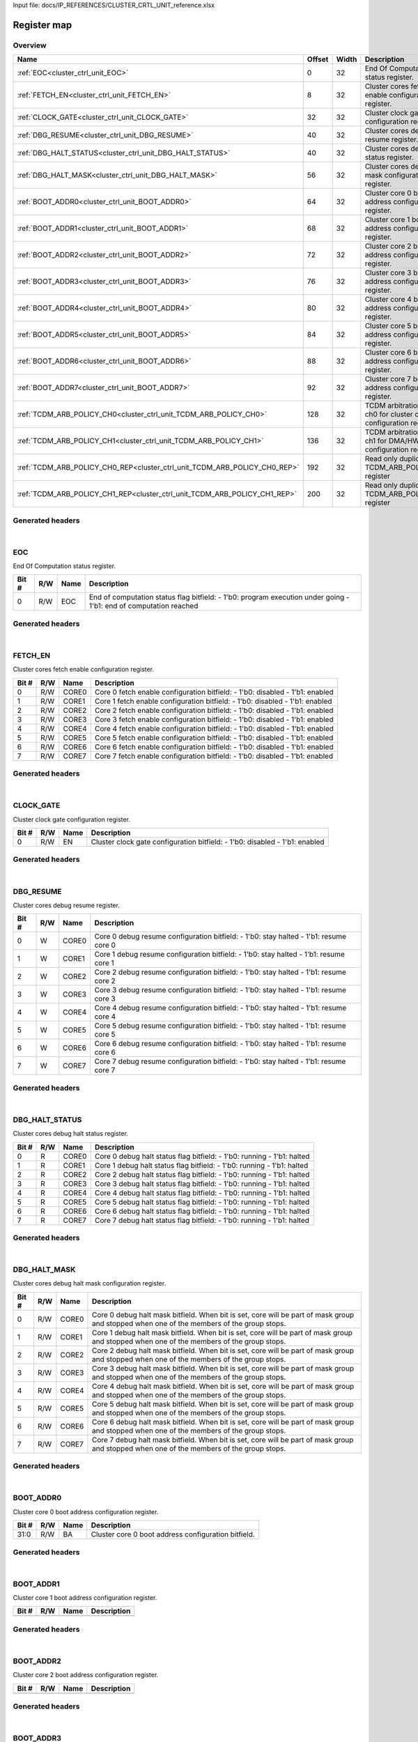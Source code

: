 Input file: docs/IP_REFERENCES/CLUSTER_CRTL_UNIT_reference.xlsx

Register map
^^^^^^^^^^^^


Overview
""""""""

.. table:: 

    +-------------------------------------------------------------------------+------+-----+---------------------------------------------------------------------+
    |                                  Name                                   |Offset|Width|                             Description                             |
    +=========================================================================+======+=====+=====================================================================+
    |:ref:`EOC<cluster_ctrl_unit_EOC>`                                        |     0|   32|End Of Computation status register.                                  |
    +-------------------------------------------------------------------------+------+-----+---------------------------------------------------------------------+
    |:ref:`FETCH_EN<cluster_ctrl_unit_FETCH_EN>`                              |     8|   32|Cluster cores fetch enable configuration register.                   |
    +-------------------------------------------------------------------------+------+-----+---------------------------------------------------------------------+
    |:ref:`CLOCK_GATE<cluster_ctrl_unit_CLOCK_GATE>`                          |    32|   32|Cluster clock gate configuration register.                           |
    +-------------------------------------------------------------------------+------+-----+---------------------------------------------------------------------+
    |:ref:`DBG_RESUME<cluster_ctrl_unit_DBG_RESUME>`                          |    40|   32|Cluster cores debug resume register.                                 |
    +-------------------------------------------------------------------------+------+-----+---------------------------------------------------------------------+
    |:ref:`DBG_HALT_STATUS<cluster_ctrl_unit_DBG_HALT_STATUS>`                |    40|   32|Cluster cores debug halt status register.                            |
    +-------------------------------------------------------------------------+------+-----+---------------------------------------------------------------------+
    |:ref:`DBG_HALT_MASK<cluster_ctrl_unit_DBG_HALT_MASK>`                    |    56|   32|Cluster cores debug halt mask configuration register.                |
    +-------------------------------------------------------------------------+------+-----+---------------------------------------------------------------------+
    |:ref:`BOOT_ADDR0<cluster_ctrl_unit_BOOT_ADDR0>`                          |    64|   32|Cluster core 0 boot address configuration register.                  |
    +-------------------------------------------------------------------------+------+-----+---------------------------------------------------------------------+
    |:ref:`BOOT_ADDR1<cluster_ctrl_unit_BOOT_ADDR1>`                          |    68|   32|Cluster core 1 boot address configuration register.                  |
    +-------------------------------------------------------------------------+------+-----+---------------------------------------------------------------------+
    |:ref:`BOOT_ADDR2<cluster_ctrl_unit_BOOT_ADDR2>`                          |    72|   32|Cluster core 2 boot address configuration register.                  |
    +-------------------------------------------------------------------------+------+-----+---------------------------------------------------------------------+
    |:ref:`BOOT_ADDR3<cluster_ctrl_unit_BOOT_ADDR3>`                          |    76|   32|Cluster core 3 boot address configuration register.                  |
    +-------------------------------------------------------------------------+------+-----+---------------------------------------------------------------------+
    |:ref:`BOOT_ADDR4<cluster_ctrl_unit_BOOT_ADDR4>`                          |    80|   32|Cluster core 4 boot address configuration register.                  |
    +-------------------------------------------------------------------------+------+-----+---------------------------------------------------------------------+
    |:ref:`BOOT_ADDR5<cluster_ctrl_unit_BOOT_ADDR5>`                          |    84|   32|Cluster core 5 boot address configuration register.                  |
    +-------------------------------------------------------------------------+------+-----+---------------------------------------------------------------------+
    |:ref:`BOOT_ADDR6<cluster_ctrl_unit_BOOT_ADDR6>`                          |    88|   32|Cluster core 6 boot address configuration register.                  |
    +-------------------------------------------------------------------------+------+-----+---------------------------------------------------------------------+
    |:ref:`BOOT_ADDR7<cluster_ctrl_unit_BOOT_ADDR7>`                          |    92|   32|Cluster core 7 boot address configuration register.                  |
    +-------------------------------------------------------------------------+------+-----+---------------------------------------------------------------------+
    |:ref:`TCDM_ARB_POLICY_CH0<cluster_ctrl_unit_TCDM_ARB_POLICY_CH0>`        |   128|   32|TCDM arbitration policy ch0 for cluster cores configuration register.|
    +-------------------------------------------------------------------------+------+-----+---------------------------------------------------------------------+
    |:ref:`TCDM_ARB_POLICY_CH1<cluster_ctrl_unit_TCDM_ARB_POLICY_CH1>`        |   136|   32|TCDM arbitration policy ch1 for DMA/HWCE configuration register.     |
    +-------------------------------------------------------------------------+------+-----+---------------------------------------------------------------------+
    |:ref:`TCDM_ARB_POLICY_CH0_REP<cluster_ctrl_unit_TCDM_ARB_POLICY_CH0_REP>`|   192|   32|Read only duplicate of TCDM_ARB_POLICY_CH0 register                  |
    +-------------------------------------------------------------------------+------+-----+---------------------------------------------------------------------+
    |:ref:`TCDM_ARB_POLICY_CH1_REP<cluster_ctrl_unit_TCDM_ARB_POLICY_CH1_REP>`|   200|   32|Read only duplicate of TCDM_ARB_POLICY_CH1 register                  |
    +-------------------------------------------------------------------------+------+-----+---------------------------------------------------------------------+

Generated headers
"""""""""""""""""


.. toggle-header::
    :header: *Register map C offsets*

    .. code-block:: c

        
                // End Of Computation status register.
                #define CLUSTER_CTRL_UNIT_EOC_OFFSET             0x0
        
                // Cluster cores fetch enable configuration register.
                #define CLUSTER_CTRL_UNIT_FETCH_EN_OFFSET        0x8
        
                // Cluster clock gate configuration register.
                #define CLUSTER_CTRL_UNIT_CLOCK_GATE_OFFSET      0x20
        
                // Cluster cores debug resume register.
                #define CLUSTER_CTRL_UNIT_DBG_RESUME_OFFSET      0x28
        
                // Cluster cores debug halt status register.
                #define CLUSTER_CTRL_UNIT_DBG_HALT_STATUS_OFFSET 0x28
        
                // Cluster cores debug halt mask configuration register.
                #define CLUSTER_CTRL_UNIT_DBG_HALT_MASK_OFFSET   0x38
        
                // Cluster core 0 boot address configuration register.
                #define CLUSTER_CTRL_UNIT_BOOT_ADDR0_OFFSET      0x40
        
                // Cluster core 1 boot address configuration register.
                #define CLUSTER_CTRL_UNIT_BOOT_ADDR1_OFFSET      0x44
        
                // Cluster core 2 boot address configuration register.
                #define CLUSTER_CTRL_UNIT_BOOT_ADDR2_OFFSET      0x48
        
                // Cluster core 3 boot address configuration register.
                #define CLUSTER_CTRL_UNIT_BOOT_ADDR3_OFFSET      0x4c
        
                // Cluster core 4 boot address configuration register.
                #define CLUSTER_CTRL_UNIT_BOOT_ADDR4_OFFSET      0x50
        
                // Cluster core 5 boot address configuration register.
                #define CLUSTER_CTRL_UNIT_BOOT_ADDR5_OFFSET      0x54
        
                // Cluster core 6 boot address configuration register.
                #define CLUSTER_CTRL_UNIT_BOOT_ADDR6_OFFSET      0x58
        
                // Cluster core 7 boot address configuration register.
                #define CLUSTER_CTRL_UNIT_BOOT_ADDR7_OFFSET      0x5c
        
                // TCDM arbitration policy ch0 for cluster cores configuration register.
                #define CLUSTER_CTRL_UNIT_TCDM_ARB_POLICY_CH0_OFFSET 0x80
        
                // TCDM arbitration policy ch1 for DMA/HWCE configuration register.
                #define CLUSTER_CTRL_UNIT_TCDM_ARB_POLICY_CH1_OFFSET 0x88
        
                // Read only duplicate of TCDM_ARB_POLICY_CH0 register
                #define CLUSTER_CTRL_UNIT_TCDM_ARB_POLICY_CH0_REP_OFFSET 0xc0
        
                // Read only duplicate of TCDM_ARB_POLICY_CH1 register
                #define CLUSTER_CTRL_UNIT_TCDM_ARB_POLICY_CH1_REP_OFFSET 0xc8

.. toggle-header::
    :header: *Register accessors*

    .. code-block:: c


        static inline uint32_t cluster_ctrl_unit_eoc_get(uint32_t base);
        static inline void cluster_ctrl_unit_eoc_set(uint32_t base, uint32_t value);

        static inline uint32_t cluster_ctrl_unit_fetch_en_get(uint32_t base);
        static inline void cluster_ctrl_unit_fetch_en_set(uint32_t base, uint32_t value);

        static inline uint32_t cluster_ctrl_unit_clock_gate_get(uint32_t base);
        static inline void cluster_ctrl_unit_clock_gate_set(uint32_t base, uint32_t value);

        static inline uint32_t cluster_ctrl_unit_dbg_resume_get(uint32_t base);
        static inline void cluster_ctrl_unit_dbg_resume_set(uint32_t base, uint32_t value);

        static inline uint32_t cluster_ctrl_unit_dbg_halt_status_get(uint32_t base);
        static inline void cluster_ctrl_unit_dbg_halt_status_set(uint32_t base, uint32_t value);

        static inline uint32_t cluster_ctrl_unit_dbg_halt_mask_get(uint32_t base);
        static inline void cluster_ctrl_unit_dbg_halt_mask_set(uint32_t base, uint32_t value);

        static inline uint32_t cluster_ctrl_unit_boot_addr0_get(uint32_t base);
        static inline void cluster_ctrl_unit_boot_addr0_set(uint32_t base, uint32_t value);

        static inline uint32_t cluster_ctrl_unit_boot_addr1_get(uint32_t base);
        static inline void cluster_ctrl_unit_boot_addr1_set(uint32_t base, uint32_t value);

        static inline uint32_t cluster_ctrl_unit_boot_addr2_get(uint32_t base);
        static inline void cluster_ctrl_unit_boot_addr2_set(uint32_t base, uint32_t value);

        static inline uint32_t cluster_ctrl_unit_boot_addr3_get(uint32_t base);
        static inline void cluster_ctrl_unit_boot_addr3_set(uint32_t base, uint32_t value);

        static inline uint32_t cluster_ctrl_unit_boot_addr4_get(uint32_t base);
        static inline void cluster_ctrl_unit_boot_addr4_set(uint32_t base, uint32_t value);

        static inline uint32_t cluster_ctrl_unit_boot_addr5_get(uint32_t base);
        static inline void cluster_ctrl_unit_boot_addr5_set(uint32_t base, uint32_t value);

        static inline uint32_t cluster_ctrl_unit_boot_addr6_get(uint32_t base);
        static inline void cluster_ctrl_unit_boot_addr6_set(uint32_t base, uint32_t value);

        static inline uint32_t cluster_ctrl_unit_boot_addr7_get(uint32_t base);
        static inline void cluster_ctrl_unit_boot_addr7_set(uint32_t base, uint32_t value);

        static inline uint32_t cluster_ctrl_unit_tcdm_arb_policy_ch0_get(uint32_t base);
        static inline void cluster_ctrl_unit_tcdm_arb_policy_ch0_set(uint32_t base, uint32_t value);

        static inline uint32_t cluster_ctrl_unit_tcdm_arb_policy_ch1_get(uint32_t base);
        static inline void cluster_ctrl_unit_tcdm_arb_policy_ch1_set(uint32_t base, uint32_t value);

        static inline uint32_t cluster_ctrl_unit_tcdm_arb_policy_ch0_rep_get(uint32_t base);
        static inline void cluster_ctrl_unit_tcdm_arb_policy_ch0_rep_set(uint32_t base, uint32_t value);

        static inline uint32_t cluster_ctrl_unit_tcdm_arb_policy_ch1_rep_get(uint32_t base);
        static inline void cluster_ctrl_unit_tcdm_arb_policy_ch1_rep_set(uint32_t base, uint32_t value);

.. toggle-header::
    :header: *Register fields defines*

    .. code-block:: c

        
        // End of computation status flag bitfield: - 1'b0: program execution under going - 1'b1: end of computation reached (access: R/W)
        #define CLUSTER_CTRL_UNIT_EOC_EOC_BIT                                0
        #define CLUSTER_CTRL_UNIT_EOC_EOC_WIDTH                              1
        #define CLUSTER_CTRL_UNIT_EOC_EOC_MASK                               0x1
        #define CLUSTER_CTRL_UNIT_EOC_EOC_RESET                              0x0
        
        // Core 0 fetch enable configuration bitfield: - 1'b0: disabled - 1'b1: enabled (access: R/W)
        #define CLUSTER_CTRL_UNIT_FETCH_EN_CORE0_BIT                         0
        #define CLUSTER_CTRL_UNIT_FETCH_EN_CORE0_WIDTH                       1
        #define CLUSTER_CTRL_UNIT_FETCH_EN_CORE0_MASK                        0x1
        #define CLUSTER_CTRL_UNIT_FETCH_EN_CORE0_RESET                       0x0
        
        // Core 1 fetch enable configuration bitfield: - 1'b0: disabled - 1'b1: enabled (access: R/W)
        #define CLUSTER_CTRL_UNIT_FETCH_EN_CORE1_BIT                         1
        #define CLUSTER_CTRL_UNIT_FETCH_EN_CORE1_WIDTH                       1
        #define CLUSTER_CTRL_UNIT_FETCH_EN_CORE1_MASK                        0x2
        #define CLUSTER_CTRL_UNIT_FETCH_EN_CORE1_RESET                       0x0
        
        // Core 2 fetch enable configuration bitfield: - 1'b0: disabled - 1'b1: enabled (access: R/W)
        #define CLUSTER_CTRL_UNIT_FETCH_EN_CORE2_BIT                         2
        #define CLUSTER_CTRL_UNIT_FETCH_EN_CORE2_WIDTH                       1
        #define CLUSTER_CTRL_UNIT_FETCH_EN_CORE2_MASK                        0x4
        #define CLUSTER_CTRL_UNIT_FETCH_EN_CORE2_RESET                       0x0
        
        // Core 3 fetch enable configuration bitfield: - 1'b0: disabled - 1'b1: enabled (access: R/W)
        #define CLUSTER_CTRL_UNIT_FETCH_EN_CORE3_BIT                         3
        #define CLUSTER_CTRL_UNIT_FETCH_EN_CORE3_WIDTH                       1
        #define CLUSTER_CTRL_UNIT_FETCH_EN_CORE3_MASK                        0x8
        #define CLUSTER_CTRL_UNIT_FETCH_EN_CORE3_RESET                       0x0
        
        // Core 4 fetch enable configuration bitfield: - 1'b0: disabled - 1'b1: enabled (access: R/W)
        #define CLUSTER_CTRL_UNIT_FETCH_EN_CORE4_BIT                         4
        #define CLUSTER_CTRL_UNIT_FETCH_EN_CORE4_WIDTH                       1
        #define CLUSTER_CTRL_UNIT_FETCH_EN_CORE4_MASK                        0x10
        #define CLUSTER_CTRL_UNIT_FETCH_EN_CORE4_RESET                       0x0
        
        // Core 5 fetch enable configuration bitfield: - 1'b0: disabled - 1'b1: enabled (access: R/W)
        #define CLUSTER_CTRL_UNIT_FETCH_EN_CORE5_BIT                         5
        #define CLUSTER_CTRL_UNIT_FETCH_EN_CORE5_WIDTH                       1
        #define CLUSTER_CTRL_UNIT_FETCH_EN_CORE5_MASK                        0x20
        #define CLUSTER_CTRL_UNIT_FETCH_EN_CORE5_RESET                       0x0
        
        // Core 6 fetch enable configuration bitfield: - 1'b0: disabled - 1'b1: enabled (access: R/W)
        #define CLUSTER_CTRL_UNIT_FETCH_EN_CORE6_BIT                         6
        #define CLUSTER_CTRL_UNIT_FETCH_EN_CORE6_WIDTH                       1
        #define CLUSTER_CTRL_UNIT_FETCH_EN_CORE6_MASK                        0x40
        #define CLUSTER_CTRL_UNIT_FETCH_EN_CORE6_RESET                       0x0
        
        // Core 7 fetch enable configuration bitfield: - 1'b0: disabled - 1'b1: enabled (access: R/W)
        #define CLUSTER_CTRL_UNIT_FETCH_EN_CORE7_BIT                         7
        #define CLUSTER_CTRL_UNIT_FETCH_EN_CORE7_WIDTH                       1
        #define CLUSTER_CTRL_UNIT_FETCH_EN_CORE7_MASK                        0x80
        #define CLUSTER_CTRL_UNIT_FETCH_EN_CORE7_RESET                       0x0
        
        // Cluster clock gate configuration bitfield: - 1'b0: disabled - 1'b1: enabled (access: R/W)
        #define CLUSTER_CTRL_UNIT_CLOCK_GATE_EN_BIT                          0
        #define CLUSTER_CTRL_UNIT_CLOCK_GATE_EN_WIDTH                        1
        #define CLUSTER_CTRL_UNIT_CLOCK_GATE_EN_MASK                         0x1
        #define CLUSTER_CTRL_UNIT_CLOCK_GATE_EN_RESET                        0x0
        
        // Core 0 debug resume configuration bitfield: - 1'b0: stay halted - 1'b1: resume core 0 (access: W)
        #define CLUSTER_CTRL_UNIT_DBG_RESUME_CORE0_BIT                       0
        #define CLUSTER_CTRL_UNIT_DBG_RESUME_CORE0_WIDTH                     1
        #define CLUSTER_CTRL_UNIT_DBG_RESUME_CORE0_MASK                      0x1
        #define CLUSTER_CTRL_UNIT_DBG_RESUME_CORE0_RESET                     0x0
        
        // Core 1 debug resume configuration bitfield: - 1'b0: stay halted - 1'b1: resume core 1 (access: W)
        #define CLUSTER_CTRL_UNIT_DBG_RESUME_CORE1_BIT                       1
        #define CLUSTER_CTRL_UNIT_DBG_RESUME_CORE1_WIDTH                     1
        #define CLUSTER_CTRL_UNIT_DBG_RESUME_CORE1_MASK                      0x2
        #define CLUSTER_CTRL_UNIT_DBG_RESUME_CORE1_RESET                     0x0
        
        // Core 2 debug resume configuration bitfield: - 1'b0: stay halted - 1'b1: resume core 2 (access: W)
        #define CLUSTER_CTRL_UNIT_DBG_RESUME_CORE2_BIT                       2
        #define CLUSTER_CTRL_UNIT_DBG_RESUME_CORE2_WIDTH                     1
        #define CLUSTER_CTRL_UNIT_DBG_RESUME_CORE2_MASK                      0x4
        #define CLUSTER_CTRL_UNIT_DBG_RESUME_CORE2_RESET                     0x0
        
        // Core 3 debug resume configuration bitfield: - 1'b0: stay halted - 1'b1: resume core 3 (access: W)
        #define CLUSTER_CTRL_UNIT_DBG_RESUME_CORE3_BIT                       3
        #define CLUSTER_CTRL_UNIT_DBG_RESUME_CORE3_WIDTH                     1
        #define CLUSTER_CTRL_UNIT_DBG_RESUME_CORE3_MASK                      0x8
        #define CLUSTER_CTRL_UNIT_DBG_RESUME_CORE3_RESET                     0x0
        
        // Core 4 debug resume configuration bitfield: - 1'b0: stay halted - 1'b1: resume core 4 (access: W)
        #define CLUSTER_CTRL_UNIT_DBG_RESUME_CORE4_BIT                       4
        #define CLUSTER_CTRL_UNIT_DBG_RESUME_CORE4_WIDTH                     1
        #define CLUSTER_CTRL_UNIT_DBG_RESUME_CORE4_MASK                      0x10
        #define CLUSTER_CTRL_UNIT_DBG_RESUME_CORE4_RESET                     0x0
        
        // Core 5 debug resume configuration bitfield: - 1'b0: stay halted - 1'b1: resume core 5 (access: W)
        #define CLUSTER_CTRL_UNIT_DBG_RESUME_CORE5_BIT                       5
        #define CLUSTER_CTRL_UNIT_DBG_RESUME_CORE5_WIDTH                     1
        #define CLUSTER_CTRL_UNIT_DBG_RESUME_CORE5_MASK                      0x20
        #define CLUSTER_CTRL_UNIT_DBG_RESUME_CORE5_RESET                     0x0
        
        // Core 6 debug resume configuration bitfield: - 1'b0: stay halted - 1'b1: resume core 6 (access: W)
        #define CLUSTER_CTRL_UNIT_DBG_RESUME_CORE6_BIT                       6
        #define CLUSTER_CTRL_UNIT_DBG_RESUME_CORE6_WIDTH                     1
        #define CLUSTER_CTRL_UNIT_DBG_RESUME_CORE6_MASK                      0x40
        #define CLUSTER_CTRL_UNIT_DBG_RESUME_CORE6_RESET                     0x0
        
        // Core 7 debug resume configuration bitfield: - 1'b0: stay halted - 1'b1: resume core 7 (access: W)
        #define CLUSTER_CTRL_UNIT_DBG_RESUME_CORE7_BIT                       7
        #define CLUSTER_CTRL_UNIT_DBG_RESUME_CORE7_WIDTH                     1
        #define CLUSTER_CTRL_UNIT_DBG_RESUME_CORE7_MASK                      0x80
        #define CLUSTER_CTRL_UNIT_DBG_RESUME_CORE7_RESET                     0x0
        
        // Core 0 debug halt status flag bitfield: - 1'b0: running - 1'b1: halted (access: R)
        #define CLUSTER_CTRL_UNIT_DBG_HALT_STATUS_CORE0_BIT                  0
        #define CLUSTER_CTRL_UNIT_DBG_HALT_STATUS_CORE0_WIDTH                1
        #define CLUSTER_CTRL_UNIT_DBG_HALT_STATUS_CORE0_MASK                 0x1
        #define CLUSTER_CTRL_UNIT_DBG_HALT_STATUS_CORE0_RESET                0x0
        
        // Core 1 debug halt status flag bitfield: - 1'b0: running - 1'b1: halted (access: R)
        #define CLUSTER_CTRL_UNIT_DBG_HALT_STATUS_CORE1_BIT                  1
        #define CLUSTER_CTRL_UNIT_DBG_HALT_STATUS_CORE1_WIDTH                1
        #define CLUSTER_CTRL_UNIT_DBG_HALT_STATUS_CORE1_MASK                 0x2
        #define CLUSTER_CTRL_UNIT_DBG_HALT_STATUS_CORE1_RESET                0x0
        
        // Core 2 debug halt status flag bitfield: - 1'b0: running - 1'b1: halted (access: R)
        #define CLUSTER_CTRL_UNIT_DBG_HALT_STATUS_CORE2_BIT                  2
        #define CLUSTER_CTRL_UNIT_DBG_HALT_STATUS_CORE2_WIDTH                1
        #define CLUSTER_CTRL_UNIT_DBG_HALT_STATUS_CORE2_MASK                 0x4
        #define CLUSTER_CTRL_UNIT_DBG_HALT_STATUS_CORE2_RESET                0x0
        
        // Core 3 debug halt status flag bitfield: - 1'b0: running - 1'b1: halted (access: R)
        #define CLUSTER_CTRL_UNIT_DBG_HALT_STATUS_CORE3_BIT                  3
        #define CLUSTER_CTRL_UNIT_DBG_HALT_STATUS_CORE3_WIDTH                1
        #define CLUSTER_CTRL_UNIT_DBG_HALT_STATUS_CORE3_MASK                 0x8
        #define CLUSTER_CTRL_UNIT_DBG_HALT_STATUS_CORE3_RESET                0x0
        
        // Core 4 debug halt status flag bitfield: - 1'b0: running - 1'b1: halted (access: R)
        #define CLUSTER_CTRL_UNIT_DBG_HALT_STATUS_CORE4_BIT                  4
        #define CLUSTER_CTRL_UNIT_DBG_HALT_STATUS_CORE4_WIDTH                1
        #define CLUSTER_CTRL_UNIT_DBG_HALT_STATUS_CORE4_MASK                 0x10
        #define CLUSTER_CTRL_UNIT_DBG_HALT_STATUS_CORE4_RESET                0x0
        
        // Core 5 debug halt status flag bitfield: - 1'b0: running - 1'b1: halted (access: R)
        #define CLUSTER_CTRL_UNIT_DBG_HALT_STATUS_CORE5_BIT                  5
        #define CLUSTER_CTRL_UNIT_DBG_HALT_STATUS_CORE5_WIDTH                1
        #define CLUSTER_CTRL_UNIT_DBG_HALT_STATUS_CORE5_MASK                 0x20
        #define CLUSTER_CTRL_UNIT_DBG_HALT_STATUS_CORE5_RESET                0x0
        
        // Core 6 debug halt status flag bitfield: - 1'b0: running - 1'b1: halted (access: R)
        #define CLUSTER_CTRL_UNIT_DBG_HALT_STATUS_CORE6_BIT                  6
        #define CLUSTER_CTRL_UNIT_DBG_HALT_STATUS_CORE6_WIDTH                1
        #define CLUSTER_CTRL_UNIT_DBG_HALT_STATUS_CORE6_MASK                 0x40
        #define CLUSTER_CTRL_UNIT_DBG_HALT_STATUS_CORE6_RESET                0x0
        
        // Core 7 debug halt status flag bitfield: - 1'b0: running - 1'b1: halted (access: R)
        #define CLUSTER_CTRL_UNIT_DBG_HALT_STATUS_CORE7_BIT                  7
        #define CLUSTER_CTRL_UNIT_DBG_HALT_STATUS_CORE7_WIDTH                1
        #define CLUSTER_CTRL_UNIT_DBG_HALT_STATUS_CORE7_MASK                 0x80
        #define CLUSTER_CTRL_UNIT_DBG_HALT_STATUS_CORE7_RESET                0x0
        
        // Core 0 debug halt mask bitfield. When bit is set, core will be part of mask group and stopped when one of the members of the group stops. (access: R/W)
        #define CLUSTER_CTRL_UNIT_DBG_HALT_MASK_CORE0_BIT                    0
        #define CLUSTER_CTRL_UNIT_DBG_HALT_MASK_CORE0_WIDTH                  1
        #define CLUSTER_CTRL_UNIT_DBG_HALT_MASK_CORE0_MASK                   0x1
        #define CLUSTER_CTRL_UNIT_DBG_HALT_MASK_CORE0_RESET                  0x0
        
        // Core 1 debug halt mask bitfield. When bit is set, core will be part of mask group and stopped when one of the members of the group stops. (access: R/W)
        #define CLUSTER_CTRL_UNIT_DBG_HALT_MASK_CORE1_BIT                    1
        #define CLUSTER_CTRL_UNIT_DBG_HALT_MASK_CORE1_WIDTH                  1
        #define CLUSTER_CTRL_UNIT_DBG_HALT_MASK_CORE1_MASK                   0x2
        #define CLUSTER_CTRL_UNIT_DBG_HALT_MASK_CORE1_RESET                  0x0
        
        // Core 2 debug halt mask bitfield. When bit is set, core will be part of mask group and stopped when one of the members of the group stops. (access: R/W)
        #define CLUSTER_CTRL_UNIT_DBG_HALT_MASK_CORE2_BIT                    2
        #define CLUSTER_CTRL_UNIT_DBG_HALT_MASK_CORE2_WIDTH                  1
        #define CLUSTER_CTRL_UNIT_DBG_HALT_MASK_CORE2_MASK                   0x4
        #define CLUSTER_CTRL_UNIT_DBG_HALT_MASK_CORE2_RESET                  0x0
        
        // Core 3 debug halt mask bitfield. When bit is set, core will be part of mask group and stopped when one of the members of the group stops. (access: R/W)
        #define CLUSTER_CTRL_UNIT_DBG_HALT_MASK_CORE3_BIT                    3
        #define CLUSTER_CTRL_UNIT_DBG_HALT_MASK_CORE3_WIDTH                  1
        #define CLUSTER_CTRL_UNIT_DBG_HALT_MASK_CORE3_MASK                   0x8
        #define CLUSTER_CTRL_UNIT_DBG_HALT_MASK_CORE3_RESET                  0x0
        
        // Core 4 debug halt mask bitfield. When bit is set, core will be part of mask group and stopped when one of the members of the group stops. (access: R/W)
        #define CLUSTER_CTRL_UNIT_DBG_HALT_MASK_CORE4_BIT                    4
        #define CLUSTER_CTRL_UNIT_DBG_HALT_MASK_CORE4_WIDTH                  1
        #define CLUSTER_CTRL_UNIT_DBG_HALT_MASK_CORE4_MASK                   0x10
        #define CLUSTER_CTRL_UNIT_DBG_HALT_MASK_CORE4_RESET                  0x0
        
        // Core 5 debug halt mask bitfield. When bit is set, core will be part of mask group and stopped when one of the members of the group stops. (access: R/W)
        #define CLUSTER_CTRL_UNIT_DBG_HALT_MASK_CORE5_BIT                    5
        #define CLUSTER_CTRL_UNIT_DBG_HALT_MASK_CORE5_WIDTH                  1
        #define CLUSTER_CTRL_UNIT_DBG_HALT_MASK_CORE5_MASK                   0x20
        #define CLUSTER_CTRL_UNIT_DBG_HALT_MASK_CORE5_RESET                  0x0
        
        // Core 6 debug halt mask bitfield. When bit is set, core will be part of mask group and stopped when one of the members of the group stops. (access: R/W)
        #define CLUSTER_CTRL_UNIT_DBG_HALT_MASK_CORE6_BIT                    6
        #define CLUSTER_CTRL_UNIT_DBG_HALT_MASK_CORE6_WIDTH                  1
        #define CLUSTER_CTRL_UNIT_DBG_HALT_MASK_CORE6_MASK                   0x40
        #define CLUSTER_CTRL_UNIT_DBG_HALT_MASK_CORE6_RESET                  0x0
        
        // Core 7 debug halt mask bitfield. When bit is set, core will be part of mask group and stopped when one of the members of the group stops. (access: R/W)
        #define CLUSTER_CTRL_UNIT_DBG_HALT_MASK_CORE7_BIT                    7
        #define CLUSTER_CTRL_UNIT_DBG_HALT_MASK_CORE7_WIDTH                  1
        #define CLUSTER_CTRL_UNIT_DBG_HALT_MASK_CORE7_MASK                   0x80
        #define CLUSTER_CTRL_UNIT_DBG_HALT_MASK_CORE7_RESET                  0x0
        
        // Cluster core 0 boot address configuration bitfield. (access: R/W)
        #define CLUSTER_CTRL_UNIT_BOOT_ADDR0_BA_BIT                          0
        #define CLUSTER_CTRL_UNIT_BOOT_ADDR0_BA_WIDTH                        32
        #define CLUSTER_CTRL_UNIT_BOOT_ADDR0_BA_MASK                         0xffffffff
        #define CLUSTER_CTRL_UNIT_BOOT_ADDR0_BA_RESET                        0x0
        
        // TCDM arbitration policy for cluster cores configuration bitfield: - 1'b0: fair round robin - 1'b1: fixed order (access: R/W)
        #define CLUSTER_CTRL_UNIT_TCDM_ARB_POLICY_CH0_POL_BIT                0
        #define CLUSTER_CTRL_UNIT_TCDM_ARB_POLICY_CH0_POL_WIDTH              1
        #define CLUSTER_CTRL_UNIT_TCDM_ARB_POLICY_CH0_POL_MASK               0x1
        #define CLUSTER_CTRL_UNIT_TCDM_ARB_POLICY_CH0_POL_RESET              0x0
        
        // TCDM arbitration policy for DMA/HWCE configuration bitfield: - 1'b0: fair round robin - 1'b1: fixed order (access: R/W)
        #define CLUSTER_CTRL_UNIT_TCDM_ARB_POLICY_CH1_POL_BIT                0
        #define CLUSTER_CTRL_UNIT_TCDM_ARB_POLICY_CH1_POL_WIDTH              1
        #define CLUSTER_CTRL_UNIT_TCDM_ARB_POLICY_CH1_POL_MASK               0x1
        #define CLUSTER_CTRL_UNIT_TCDM_ARB_POLICY_CH1_POL_RESET              0x0
        
        // TCDM arbitration policy for cluster cores configuration bitfield: - 1'b0: fair round robin - 1'b1: fixed order (access: R/W)
        #define CLUSTER_CTRL_UNIT_TCDM_ARB_POLICY_CH0_REP_POL_BIT            0
        #define CLUSTER_CTRL_UNIT_TCDM_ARB_POLICY_CH0_REP_POL_WIDTH          1
        #define CLUSTER_CTRL_UNIT_TCDM_ARB_POLICY_CH0_REP_POL_MASK           0x1
        #define CLUSTER_CTRL_UNIT_TCDM_ARB_POLICY_CH0_REP_POL_RESET          0x0
        
        // TCDM arbitration policy for DMA/HWCE configuration bitfield: - 1'b0: fair round robin - 1'b1: fixed order (access: R/W)
        #define CLUSTER_CTRL_UNIT_TCDM_ARB_POLICY_CH1_REP_POL_BIT            0
        #define CLUSTER_CTRL_UNIT_TCDM_ARB_POLICY_CH1_REP_POL_WIDTH          1
        #define CLUSTER_CTRL_UNIT_TCDM_ARB_POLICY_CH1_REP_POL_MASK           0x1
        #define CLUSTER_CTRL_UNIT_TCDM_ARB_POLICY_CH1_REP_POL_RESET          0x0

.. toggle-header::
    :header: *Register fields macros*

    .. code-block:: c

        
        #define CLUSTER_CTRL_UNIT_EOC_EOC_GET(value)               (GAP_BEXTRACTU((value),1,0))
        #define CLUSTER_CTRL_UNIT_EOC_EOC_GETS(value)              (GAP_BEXTRACT((value),1,0))
        #define CLUSTER_CTRL_UNIT_EOC_EOC_SET(value,field)         (GAP_BINSERT((value),(field),1,0))
        #define CLUSTER_CTRL_UNIT_EOC_EOC(val)                     ((val) << 0)
        
        #define CLUSTER_CTRL_UNIT_FETCH_EN_CORE0_GET(value)        (GAP_BEXTRACTU((value),1,0))
        #define CLUSTER_CTRL_UNIT_FETCH_EN_CORE0_GETS(value)       (GAP_BEXTRACT((value),1,0))
        #define CLUSTER_CTRL_UNIT_FETCH_EN_CORE0_SET(value,field)  (GAP_BINSERT((value),(field),1,0))
        #define CLUSTER_CTRL_UNIT_FETCH_EN_CORE0(val)              ((val) << 0)
        
        #define CLUSTER_CTRL_UNIT_FETCH_EN_CORE1_GET(value)        (GAP_BEXTRACTU((value),1,1))
        #define CLUSTER_CTRL_UNIT_FETCH_EN_CORE1_GETS(value)       (GAP_BEXTRACT((value),1,1))
        #define CLUSTER_CTRL_UNIT_FETCH_EN_CORE1_SET(value,field)  (GAP_BINSERT((value),(field),1,1))
        #define CLUSTER_CTRL_UNIT_FETCH_EN_CORE1(val)              ((val) << 1)
        
        #define CLUSTER_CTRL_UNIT_FETCH_EN_CORE2_GET(value)        (GAP_BEXTRACTU((value),1,2))
        #define CLUSTER_CTRL_UNIT_FETCH_EN_CORE2_GETS(value)       (GAP_BEXTRACT((value),1,2))
        #define CLUSTER_CTRL_UNIT_FETCH_EN_CORE2_SET(value,field)  (GAP_BINSERT((value),(field),1,2))
        #define CLUSTER_CTRL_UNIT_FETCH_EN_CORE2(val)              ((val) << 2)
        
        #define CLUSTER_CTRL_UNIT_FETCH_EN_CORE3_GET(value)        (GAP_BEXTRACTU((value),1,3))
        #define CLUSTER_CTRL_UNIT_FETCH_EN_CORE3_GETS(value)       (GAP_BEXTRACT((value),1,3))
        #define CLUSTER_CTRL_UNIT_FETCH_EN_CORE3_SET(value,field)  (GAP_BINSERT((value),(field),1,3))
        #define CLUSTER_CTRL_UNIT_FETCH_EN_CORE3(val)              ((val) << 3)
        
        #define CLUSTER_CTRL_UNIT_FETCH_EN_CORE4_GET(value)        (GAP_BEXTRACTU((value),1,4))
        #define CLUSTER_CTRL_UNIT_FETCH_EN_CORE4_GETS(value)       (GAP_BEXTRACT((value),1,4))
        #define CLUSTER_CTRL_UNIT_FETCH_EN_CORE4_SET(value,field)  (GAP_BINSERT((value),(field),1,4))
        #define CLUSTER_CTRL_UNIT_FETCH_EN_CORE4(val)              ((val) << 4)
        
        #define CLUSTER_CTRL_UNIT_FETCH_EN_CORE5_GET(value)        (GAP_BEXTRACTU((value),1,5))
        #define CLUSTER_CTRL_UNIT_FETCH_EN_CORE5_GETS(value)       (GAP_BEXTRACT((value),1,5))
        #define CLUSTER_CTRL_UNIT_FETCH_EN_CORE5_SET(value,field)  (GAP_BINSERT((value),(field),1,5))
        #define CLUSTER_CTRL_UNIT_FETCH_EN_CORE5(val)              ((val) << 5)
        
        #define CLUSTER_CTRL_UNIT_FETCH_EN_CORE6_GET(value)        (GAP_BEXTRACTU((value),1,6))
        #define CLUSTER_CTRL_UNIT_FETCH_EN_CORE6_GETS(value)       (GAP_BEXTRACT((value),1,6))
        #define CLUSTER_CTRL_UNIT_FETCH_EN_CORE6_SET(value,field)  (GAP_BINSERT((value),(field),1,6))
        #define CLUSTER_CTRL_UNIT_FETCH_EN_CORE6(val)              ((val) << 6)
        
        #define CLUSTER_CTRL_UNIT_FETCH_EN_CORE7_GET(value)        (GAP_BEXTRACTU((value),1,7))
        #define CLUSTER_CTRL_UNIT_FETCH_EN_CORE7_GETS(value)       (GAP_BEXTRACT((value),1,7))
        #define CLUSTER_CTRL_UNIT_FETCH_EN_CORE7_SET(value,field)  (GAP_BINSERT((value),(field),1,7))
        #define CLUSTER_CTRL_UNIT_FETCH_EN_CORE7(val)              ((val) << 7)
        
        #define CLUSTER_CTRL_UNIT_CLOCK_GATE_EN_GET(value)         (GAP_BEXTRACTU((value),1,0))
        #define CLUSTER_CTRL_UNIT_CLOCK_GATE_EN_GETS(value)        (GAP_BEXTRACT((value),1,0))
        #define CLUSTER_CTRL_UNIT_CLOCK_GATE_EN_SET(value,field)   (GAP_BINSERT((value),(field),1,0))
        #define CLUSTER_CTRL_UNIT_CLOCK_GATE_EN(val)               ((val) << 0)
        
        #define CLUSTER_CTRL_UNIT_DBG_RESUME_CORE0_GET(value)      (GAP_BEXTRACTU((value),1,0))
        #define CLUSTER_CTRL_UNIT_DBG_RESUME_CORE0_GETS(value)     (GAP_BEXTRACT((value),1,0))
        #define CLUSTER_CTRL_UNIT_DBG_RESUME_CORE0_SET(value,field) (GAP_BINSERT((value),(field),1,0))
        #define CLUSTER_CTRL_UNIT_DBG_RESUME_CORE0(val)            ((val) << 0)
        
        #define CLUSTER_CTRL_UNIT_DBG_RESUME_CORE1_GET(value)      (GAP_BEXTRACTU((value),1,1))
        #define CLUSTER_CTRL_UNIT_DBG_RESUME_CORE1_GETS(value)     (GAP_BEXTRACT((value),1,1))
        #define CLUSTER_CTRL_UNIT_DBG_RESUME_CORE1_SET(value,field) (GAP_BINSERT((value),(field),1,1))
        #define CLUSTER_CTRL_UNIT_DBG_RESUME_CORE1(val)            ((val) << 1)
        
        #define CLUSTER_CTRL_UNIT_DBG_RESUME_CORE2_GET(value)      (GAP_BEXTRACTU((value),1,2))
        #define CLUSTER_CTRL_UNIT_DBG_RESUME_CORE2_GETS(value)     (GAP_BEXTRACT((value),1,2))
        #define CLUSTER_CTRL_UNIT_DBG_RESUME_CORE2_SET(value,field) (GAP_BINSERT((value),(field),1,2))
        #define CLUSTER_CTRL_UNIT_DBG_RESUME_CORE2(val)            ((val) << 2)
        
        #define CLUSTER_CTRL_UNIT_DBG_RESUME_CORE3_GET(value)      (GAP_BEXTRACTU((value),1,3))
        #define CLUSTER_CTRL_UNIT_DBG_RESUME_CORE3_GETS(value)     (GAP_BEXTRACT((value),1,3))
        #define CLUSTER_CTRL_UNIT_DBG_RESUME_CORE3_SET(value,field) (GAP_BINSERT((value),(field),1,3))
        #define CLUSTER_CTRL_UNIT_DBG_RESUME_CORE3(val)            ((val) << 3)
        
        #define CLUSTER_CTRL_UNIT_DBG_RESUME_CORE4_GET(value)      (GAP_BEXTRACTU((value),1,4))
        #define CLUSTER_CTRL_UNIT_DBG_RESUME_CORE4_GETS(value)     (GAP_BEXTRACT((value),1,4))
        #define CLUSTER_CTRL_UNIT_DBG_RESUME_CORE4_SET(value,field) (GAP_BINSERT((value),(field),1,4))
        #define CLUSTER_CTRL_UNIT_DBG_RESUME_CORE4(val)            ((val) << 4)
        
        #define CLUSTER_CTRL_UNIT_DBG_RESUME_CORE5_GET(value)      (GAP_BEXTRACTU((value),1,5))
        #define CLUSTER_CTRL_UNIT_DBG_RESUME_CORE5_GETS(value)     (GAP_BEXTRACT((value),1,5))
        #define CLUSTER_CTRL_UNIT_DBG_RESUME_CORE5_SET(value,field) (GAP_BINSERT((value),(field),1,5))
        #define CLUSTER_CTRL_UNIT_DBG_RESUME_CORE5(val)            ((val) << 5)
        
        #define CLUSTER_CTRL_UNIT_DBG_RESUME_CORE6_GET(value)      (GAP_BEXTRACTU((value),1,6))
        #define CLUSTER_CTRL_UNIT_DBG_RESUME_CORE6_GETS(value)     (GAP_BEXTRACT((value),1,6))
        #define CLUSTER_CTRL_UNIT_DBG_RESUME_CORE6_SET(value,field) (GAP_BINSERT((value),(field),1,6))
        #define CLUSTER_CTRL_UNIT_DBG_RESUME_CORE6(val)            ((val) << 6)
        
        #define CLUSTER_CTRL_UNIT_DBG_RESUME_CORE7_GET(value)      (GAP_BEXTRACTU((value),1,7))
        #define CLUSTER_CTRL_UNIT_DBG_RESUME_CORE7_GETS(value)     (GAP_BEXTRACT((value),1,7))
        #define CLUSTER_CTRL_UNIT_DBG_RESUME_CORE7_SET(value,field) (GAP_BINSERT((value),(field),1,7))
        #define CLUSTER_CTRL_UNIT_DBG_RESUME_CORE7(val)            ((val) << 7)
        
        #define CLUSTER_CTRL_UNIT_DBG_HALT_STATUS_CORE0_GET(value) (GAP_BEXTRACTU((value),1,0))
        #define CLUSTER_CTRL_UNIT_DBG_HALT_STATUS_CORE0_GETS(value) (GAP_BEXTRACT((value),1,0))
        #define CLUSTER_CTRL_UNIT_DBG_HALT_STATUS_CORE0_SET(value,field) (GAP_BINSERT((value),(field),1,0))
        #define CLUSTER_CTRL_UNIT_DBG_HALT_STATUS_CORE0(val)       ((val) << 0)
        
        #define CLUSTER_CTRL_UNIT_DBG_HALT_STATUS_CORE1_GET(value) (GAP_BEXTRACTU((value),1,1))
        #define CLUSTER_CTRL_UNIT_DBG_HALT_STATUS_CORE1_GETS(value) (GAP_BEXTRACT((value),1,1))
        #define CLUSTER_CTRL_UNIT_DBG_HALT_STATUS_CORE1_SET(value,field) (GAP_BINSERT((value),(field),1,1))
        #define CLUSTER_CTRL_UNIT_DBG_HALT_STATUS_CORE1(val)       ((val) << 1)
        
        #define CLUSTER_CTRL_UNIT_DBG_HALT_STATUS_CORE2_GET(value) (GAP_BEXTRACTU((value),1,2))
        #define CLUSTER_CTRL_UNIT_DBG_HALT_STATUS_CORE2_GETS(value) (GAP_BEXTRACT((value),1,2))
        #define CLUSTER_CTRL_UNIT_DBG_HALT_STATUS_CORE2_SET(value,field) (GAP_BINSERT((value),(field),1,2))
        #define CLUSTER_CTRL_UNIT_DBG_HALT_STATUS_CORE2(val)       ((val) << 2)
        
        #define CLUSTER_CTRL_UNIT_DBG_HALT_STATUS_CORE3_GET(value) (GAP_BEXTRACTU((value),1,3))
        #define CLUSTER_CTRL_UNIT_DBG_HALT_STATUS_CORE3_GETS(value) (GAP_BEXTRACT((value),1,3))
        #define CLUSTER_CTRL_UNIT_DBG_HALT_STATUS_CORE3_SET(value,field) (GAP_BINSERT((value),(field),1,3))
        #define CLUSTER_CTRL_UNIT_DBG_HALT_STATUS_CORE3(val)       ((val) << 3)
        
        #define CLUSTER_CTRL_UNIT_DBG_HALT_STATUS_CORE4_GET(value) (GAP_BEXTRACTU((value),1,4))
        #define CLUSTER_CTRL_UNIT_DBG_HALT_STATUS_CORE4_GETS(value) (GAP_BEXTRACT((value),1,4))
        #define CLUSTER_CTRL_UNIT_DBG_HALT_STATUS_CORE4_SET(value,field) (GAP_BINSERT((value),(field),1,4))
        #define CLUSTER_CTRL_UNIT_DBG_HALT_STATUS_CORE4(val)       ((val) << 4)
        
        #define CLUSTER_CTRL_UNIT_DBG_HALT_STATUS_CORE5_GET(value) (GAP_BEXTRACTU((value),1,5))
        #define CLUSTER_CTRL_UNIT_DBG_HALT_STATUS_CORE5_GETS(value) (GAP_BEXTRACT((value),1,5))
        #define CLUSTER_CTRL_UNIT_DBG_HALT_STATUS_CORE5_SET(value,field) (GAP_BINSERT((value),(field),1,5))
        #define CLUSTER_CTRL_UNIT_DBG_HALT_STATUS_CORE5(val)       ((val) << 5)
        
        #define CLUSTER_CTRL_UNIT_DBG_HALT_STATUS_CORE6_GET(value) (GAP_BEXTRACTU((value),1,6))
        #define CLUSTER_CTRL_UNIT_DBG_HALT_STATUS_CORE6_GETS(value) (GAP_BEXTRACT((value),1,6))
        #define CLUSTER_CTRL_UNIT_DBG_HALT_STATUS_CORE6_SET(value,field) (GAP_BINSERT((value),(field),1,6))
        #define CLUSTER_CTRL_UNIT_DBG_HALT_STATUS_CORE6(val)       ((val) << 6)
        
        #define CLUSTER_CTRL_UNIT_DBG_HALT_STATUS_CORE7_GET(value) (GAP_BEXTRACTU((value),1,7))
        #define CLUSTER_CTRL_UNIT_DBG_HALT_STATUS_CORE7_GETS(value) (GAP_BEXTRACT((value),1,7))
        #define CLUSTER_CTRL_UNIT_DBG_HALT_STATUS_CORE7_SET(value,field) (GAP_BINSERT((value),(field),1,7))
        #define CLUSTER_CTRL_UNIT_DBG_HALT_STATUS_CORE7(val)       ((val) << 7)
        
        #define CLUSTER_CTRL_UNIT_DBG_HALT_MASK_CORE0_GET(value)   (GAP_BEXTRACTU((value),1,0))
        #define CLUSTER_CTRL_UNIT_DBG_HALT_MASK_CORE0_GETS(value)  (GAP_BEXTRACT((value),1,0))
        #define CLUSTER_CTRL_UNIT_DBG_HALT_MASK_CORE0_SET(value,field) (GAP_BINSERT((value),(field),1,0))
        #define CLUSTER_CTRL_UNIT_DBG_HALT_MASK_CORE0(val)         ((val) << 0)
        
        #define CLUSTER_CTRL_UNIT_DBG_HALT_MASK_CORE1_GET(value)   (GAP_BEXTRACTU((value),1,1))
        #define CLUSTER_CTRL_UNIT_DBG_HALT_MASK_CORE1_GETS(value)  (GAP_BEXTRACT((value),1,1))
        #define CLUSTER_CTRL_UNIT_DBG_HALT_MASK_CORE1_SET(value,field) (GAP_BINSERT((value),(field),1,1))
        #define CLUSTER_CTRL_UNIT_DBG_HALT_MASK_CORE1(val)         ((val) << 1)
        
        #define CLUSTER_CTRL_UNIT_DBG_HALT_MASK_CORE2_GET(value)   (GAP_BEXTRACTU((value),1,2))
        #define CLUSTER_CTRL_UNIT_DBG_HALT_MASK_CORE2_GETS(value)  (GAP_BEXTRACT((value),1,2))
        #define CLUSTER_CTRL_UNIT_DBG_HALT_MASK_CORE2_SET(value,field) (GAP_BINSERT((value),(field),1,2))
        #define CLUSTER_CTRL_UNIT_DBG_HALT_MASK_CORE2(val)         ((val) << 2)
        
        #define CLUSTER_CTRL_UNIT_DBG_HALT_MASK_CORE3_GET(value)   (GAP_BEXTRACTU((value),1,3))
        #define CLUSTER_CTRL_UNIT_DBG_HALT_MASK_CORE3_GETS(value)  (GAP_BEXTRACT((value),1,3))
        #define CLUSTER_CTRL_UNIT_DBG_HALT_MASK_CORE3_SET(value,field) (GAP_BINSERT((value),(field),1,3))
        #define CLUSTER_CTRL_UNIT_DBG_HALT_MASK_CORE3(val)         ((val) << 3)
        
        #define CLUSTER_CTRL_UNIT_DBG_HALT_MASK_CORE4_GET(value)   (GAP_BEXTRACTU((value),1,4))
        #define CLUSTER_CTRL_UNIT_DBG_HALT_MASK_CORE4_GETS(value)  (GAP_BEXTRACT((value),1,4))
        #define CLUSTER_CTRL_UNIT_DBG_HALT_MASK_CORE4_SET(value,field) (GAP_BINSERT((value),(field),1,4))
        #define CLUSTER_CTRL_UNIT_DBG_HALT_MASK_CORE4(val)         ((val) << 4)
        
        #define CLUSTER_CTRL_UNIT_DBG_HALT_MASK_CORE5_GET(value)   (GAP_BEXTRACTU((value),1,5))
        #define CLUSTER_CTRL_UNIT_DBG_HALT_MASK_CORE5_GETS(value)  (GAP_BEXTRACT((value),1,5))
        #define CLUSTER_CTRL_UNIT_DBG_HALT_MASK_CORE5_SET(value,field) (GAP_BINSERT((value),(field),1,5))
        #define CLUSTER_CTRL_UNIT_DBG_HALT_MASK_CORE5(val)         ((val) << 5)
        
        #define CLUSTER_CTRL_UNIT_DBG_HALT_MASK_CORE6_GET(value)   (GAP_BEXTRACTU((value),1,6))
        #define CLUSTER_CTRL_UNIT_DBG_HALT_MASK_CORE6_GETS(value)  (GAP_BEXTRACT((value),1,6))
        #define CLUSTER_CTRL_UNIT_DBG_HALT_MASK_CORE6_SET(value,field) (GAP_BINSERT((value),(field),1,6))
        #define CLUSTER_CTRL_UNIT_DBG_HALT_MASK_CORE6(val)         ((val) << 6)
        
        #define CLUSTER_CTRL_UNIT_DBG_HALT_MASK_CORE7_GET(value)   (GAP_BEXTRACTU((value),1,7))
        #define CLUSTER_CTRL_UNIT_DBG_HALT_MASK_CORE7_GETS(value)  (GAP_BEXTRACT((value),1,7))
        #define CLUSTER_CTRL_UNIT_DBG_HALT_MASK_CORE7_SET(value,field) (GAP_BINSERT((value),(field),1,7))
        #define CLUSTER_CTRL_UNIT_DBG_HALT_MASK_CORE7(val)         ((val) << 7)
        
        #define CLUSTER_CTRL_UNIT_BOOT_ADDR0_BA_GET(value)         (GAP_BEXTRACTU((value),32,0))
        #define CLUSTER_CTRL_UNIT_BOOT_ADDR0_BA_GETS(value)        (GAP_BEXTRACT((value),32,0))
        #define CLUSTER_CTRL_UNIT_BOOT_ADDR0_BA_SET(value,field)   (GAP_BINSERT((value),(field),32,0))
        #define CLUSTER_CTRL_UNIT_BOOT_ADDR0_BA(val)               ((val) << 0)
        
        #define CLUSTER_CTRL_UNIT_TCDM_ARB_POLICY_CH0_POL_GET(value) (GAP_BEXTRACTU((value),1,0))
        #define CLUSTER_CTRL_UNIT_TCDM_ARB_POLICY_CH0_POL_GETS(value) (GAP_BEXTRACT((value),1,0))
        #define CLUSTER_CTRL_UNIT_TCDM_ARB_POLICY_CH0_POL_SET(value,field) (GAP_BINSERT((value),(field),1,0))
        #define CLUSTER_CTRL_UNIT_TCDM_ARB_POLICY_CH0_POL(val)     ((val) << 0)
        
        #define CLUSTER_CTRL_UNIT_TCDM_ARB_POLICY_CH1_POL_GET(value) (GAP_BEXTRACTU((value),1,0))
        #define CLUSTER_CTRL_UNIT_TCDM_ARB_POLICY_CH1_POL_GETS(value) (GAP_BEXTRACT((value),1,0))
        #define CLUSTER_CTRL_UNIT_TCDM_ARB_POLICY_CH1_POL_SET(value,field) (GAP_BINSERT((value),(field),1,0))
        #define CLUSTER_CTRL_UNIT_TCDM_ARB_POLICY_CH1_POL(val)     ((val) << 0)
        
        #define CLUSTER_CTRL_UNIT_TCDM_ARB_POLICY_CH0_REP_POL_GET(value) (GAP_BEXTRACTU((value),1,0))
        #define CLUSTER_CTRL_UNIT_TCDM_ARB_POLICY_CH0_REP_POL_GETS(value) (GAP_BEXTRACT((value),1,0))
        #define CLUSTER_CTRL_UNIT_TCDM_ARB_POLICY_CH0_REP_POL_SET(value,field) (GAP_BINSERT((value),(field),1,0))
        #define CLUSTER_CTRL_UNIT_TCDM_ARB_POLICY_CH0_REP_POL(val) ((val) << 0)
        
        #define CLUSTER_CTRL_UNIT_TCDM_ARB_POLICY_CH1_REP_POL_GET(value) (GAP_BEXTRACTU((value),1,0))
        #define CLUSTER_CTRL_UNIT_TCDM_ARB_POLICY_CH1_REP_POL_GETS(value) (GAP_BEXTRACT((value),1,0))
        #define CLUSTER_CTRL_UNIT_TCDM_ARB_POLICY_CH1_REP_POL_SET(value,field) (GAP_BINSERT((value),(field),1,0))
        #define CLUSTER_CTRL_UNIT_TCDM_ARB_POLICY_CH1_REP_POL(val) ((val) << 0)

.. toggle-header::
    :header: *Register map structure*

    .. code-block:: c

        /** CLUSTER_CTRL_UNIT_Type Register Layout Typedef */
        typedef struct {
            volatile uint32_t eoc;  // End Of Computation status register.
            volatile uint32_t reserved_0[1];  // Reserved/Not used.
            volatile uint32_t fetch_en;  // Cluster cores fetch enable configuration register.
            volatile uint32_t reserved_1[5];  // Reserved/Not used.
            volatile uint32_t clock_gate;  // Cluster clock gate configuration register.
            volatile uint32_t reserved_2[1];  // Reserved/Not used.
            volatile uint32_t dbg_resume;  // Cluster cores debug resume register.
            volatile uint32_t dbg_halt_status;  // Cluster cores debug halt status register.
            volatile uint32_t reserved_3[3];  // Reserved/Not used.
            volatile uint32_t dbg_halt_mask;  // Cluster cores debug halt mask configuration register.
            volatile uint32_t reserved_4[1];  // Reserved/Not used.
            volatile uint32_t boot_addr0;  // Cluster core 0 boot address configuration register.
            volatile uint32_t boot_addr1;  // Cluster core 1 boot address configuration register.
            volatile uint32_t boot_addr2;  // Cluster core 2 boot address configuration register.
            volatile uint32_t boot_addr3;  // Cluster core 3 boot address configuration register.
            volatile uint32_t boot_addr4;  // Cluster core 4 boot address configuration register.
            volatile uint32_t boot_addr5;  // Cluster core 5 boot address configuration register.
            volatile uint32_t boot_addr6;  // Cluster core 6 boot address configuration register.
            volatile uint32_t boot_addr7;  // Cluster core 7 boot address configuration register.
            volatile uint32_t reserved_5[8];  // Reserved/Not used.
            volatile uint32_t tcdm_arb_policy_ch0;  // TCDM arbitration policy ch0 for cluster cores configuration register.
            volatile uint32_t reserved_6[1];  // Reserved/Not used.
            volatile uint32_t tcdm_arb_policy_ch1;  // TCDM arbitration policy ch1 for DMA/HWCE configuration register.
            volatile uint32_t reserved_7[13];  // Reserved/Not used.
            volatile uint32_t tcdm_arb_policy_ch0_rep;  // Read only duplicate of TCDM_ARB_POLICY_CH0 register
            volatile uint32_t reserved_8[1];  // Reserved/Not used.
            volatile uint32_t tcdm_arb_policy_ch1_rep;  // Read only duplicate of TCDM_ARB_POLICY_CH1 register
        } __attribute__((packed)) cluster_ctrl_unit_t;

.. toggle-header::
    :header: *Register fields structures*

    .. code-block:: c

        
        typedef union {
          struct {
            unsigned int eoc             :1 ; // End of computation status flag bitfield: - 1'b0: program execution under going - 1'b1: end of computation reached
          };
          unsigned int raw;
        } __attribute__((packed)) cluster_ctrl_unit_eoc_t;
        
        typedef union {
          struct {
            unsigned int core0           :1 ; // Core 0 fetch enable configuration bitfield: - 1'b0: disabled - 1'b1: enabled
            unsigned int core1           :1 ; // Core 1 fetch enable configuration bitfield: - 1'b0: disabled - 1'b1: enabled
            unsigned int core2           :1 ; // Core 2 fetch enable configuration bitfield: - 1'b0: disabled - 1'b1: enabled
            unsigned int core3           :1 ; // Core 3 fetch enable configuration bitfield: - 1'b0: disabled - 1'b1: enabled
            unsigned int core4           :1 ; // Core 4 fetch enable configuration bitfield: - 1'b0: disabled - 1'b1: enabled
            unsigned int core5           :1 ; // Core 5 fetch enable configuration bitfield: - 1'b0: disabled - 1'b1: enabled
            unsigned int core6           :1 ; // Core 6 fetch enable configuration bitfield: - 1'b0: disabled - 1'b1: enabled
            unsigned int core7           :1 ; // Core 7 fetch enable configuration bitfield: - 1'b0: disabled - 1'b1: enabled
          };
          unsigned int raw;
        } __attribute__((packed)) cluster_ctrl_unit_fetch_en_t;
        
        typedef union {
          struct {
            unsigned int en              :1 ; // Cluster clock gate configuration bitfield: - 1'b0: disabled - 1'b1: enabled
          };
          unsigned int raw;
        } __attribute__((packed)) cluster_ctrl_unit_clock_gate_t;
        
        typedef union {
          struct {
            unsigned int core0           :1 ; // Core 0 debug resume configuration bitfield: - 1'b0: stay halted - 1'b1: resume core 0
            unsigned int core1           :1 ; // Core 1 debug resume configuration bitfield: - 1'b0: stay halted - 1'b1: resume core 1
            unsigned int core2           :1 ; // Core 2 debug resume configuration bitfield: - 1'b0: stay halted - 1'b1: resume core 2
            unsigned int core3           :1 ; // Core 3 debug resume configuration bitfield: - 1'b0: stay halted - 1'b1: resume core 3
            unsigned int core4           :1 ; // Core 4 debug resume configuration bitfield: - 1'b0: stay halted - 1'b1: resume core 4
            unsigned int core5           :1 ; // Core 5 debug resume configuration bitfield: - 1'b0: stay halted - 1'b1: resume core 5
            unsigned int core6           :1 ; // Core 6 debug resume configuration bitfield: - 1'b0: stay halted - 1'b1: resume core 6
            unsigned int core7           :1 ; // Core 7 debug resume configuration bitfield: - 1'b0: stay halted - 1'b1: resume core 7
          };
          unsigned int raw;
        } __attribute__((packed)) cluster_ctrl_unit_dbg_resume_t;
        
        typedef union {
          struct {
            unsigned int core0           :1 ; // Core 0 debug halt status flag bitfield: - 1'b0: running - 1'b1: halted
            unsigned int core1           :1 ; // Core 1 debug halt status flag bitfield: - 1'b0: running - 1'b1: halted
            unsigned int core2           :1 ; // Core 2 debug halt status flag bitfield: - 1'b0: running - 1'b1: halted
            unsigned int core3           :1 ; // Core 3 debug halt status flag bitfield: - 1'b0: running - 1'b1: halted
            unsigned int core4           :1 ; // Core 4 debug halt status flag bitfield: - 1'b0: running - 1'b1: halted
            unsigned int core5           :1 ; // Core 5 debug halt status flag bitfield: - 1'b0: running - 1'b1: halted
            unsigned int core6           :1 ; // Core 6 debug halt status flag bitfield: - 1'b0: running - 1'b1: halted
            unsigned int core7           :1 ; // Core 7 debug halt status flag bitfield: - 1'b0: running - 1'b1: halted
          };
          unsigned int raw;
        } __attribute__((packed)) cluster_ctrl_unit_dbg_halt_status_t;
        
        typedef union {
          struct {
            unsigned int core0           :1 ; // Core 0 debug halt mask bitfield. When bit is set, core will be part of mask group and stopped when one of the members of the group stops.
            unsigned int core1           :1 ; // Core 1 debug halt mask bitfield. When bit is set, core will be part of mask group and stopped when one of the members of the group stops.
            unsigned int core2           :1 ; // Core 2 debug halt mask bitfield. When bit is set, core will be part of mask group and stopped when one of the members of the group stops.
            unsigned int core3           :1 ; // Core 3 debug halt mask bitfield. When bit is set, core will be part of mask group and stopped when one of the members of the group stops.
            unsigned int core4           :1 ; // Core 4 debug halt mask bitfield. When bit is set, core will be part of mask group and stopped when one of the members of the group stops.
            unsigned int core5           :1 ; // Core 5 debug halt mask bitfield. When bit is set, core will be part of mask group and stopped when one of the members of the group stops.
            unsigned int core6           :1 ; // Core 6 debug halt mask bitfield. When bit is set, core will be part of mask group and stopped when one of the members of the group stops.
            unsigned int core7           :1 ; // Core 7 debug halt mask bitfield. When bit is set, core will be part of mask group and stopped when one of the members of the group stops.
          };
          unsigned int raw;
        } __attribute__((packed)) cluster_ctrl_unit_dbg_halt_mask_t;
        
        typedef union {
          struct {
            unsigned int ba              :32; // Cluster core 0 boot address configuration bitfield.
          };
          unsigned int raw;
        } __attribute__((packed)) cluster_ctrl_unit_boot_addr0_t;
        
        typedef union {
          struct {
          };
          unsigned int raw;
        } __attribute__((packed)) cluster_ctrl_unit_boot_addr1_t;
        
        typedef union {
          struct {
          };
          unsigned int raw;
        } __attribute__((packed)) cluster_ctrl_unit_boot_addr2_t;
        
        typedef union {
          struct {
          };
          unsigned int raw;
        } __attribute__((packed)) cluster_ctrl_unit_boot_addr3_t;
        
        typedef union {
          struct {
          };
          unsigned int raw;
        } __attribute__((packed)) cluster_ctrl_unit_boot_addr4_t;
        
        typedef union {
          struct {
          };
          unsigned int raw;
        } __attribute__((packed)) cluster_ctrl_unit_boot_addr5_t;
        
        typedef union {
          struct {
          };
          unsigned int raw;
        } __attribute__((packed)) cluster_ctrl_unit_boot_addr6_t;
        
        typedef union {
          struct {
          };
          unsigned int raw;
        } __attribute__((packed)) cluster_ctrl_unit_boot_addr7_t;
        
        typedef union {
          struct {
            unsigned int pol             :1 ; // TCDM arbitration policy for cluster cores configuration bitfield: - 1'b0: fair round robin - 1'b1: fixed order
          };
          unsigned int raw;
        } __attribute__((packed)) cluster_ctrl_unit_tcdm_arb_policy_ch0_t;
        
        typedef union {
          struct {
            unsigned int pol             :1 ; // TCDM arbitration policy for DMA/HWCE configuration bitfield: - 1'b0: fair round robin - 1'b1: fixed order
          };
          unsigned int raw;
        } __attribute__((packed)) cluster_ctrl_unit_tcdm_arb_policy_ch1_t;
        
        typedef union {
          struct {
            unsigned int pol             :1 ; // TCDM arbitration policy for cluster cores configuration bitfield: - 1'b0: fair round robin - 1'b1: fixed order
          };
          unsigned int raw;
        } __attribute__((packed)) cluster_ctrl_unit_tcdm_arb_policy_ch0_rep_t;
        
        typedef union {
          struct {
            unsigned int pol             :1 ; // TCDM arbitration policy for DMA/HWCE configuration bitfield: - 1'b0: fair round robin - 1'b1: fixed order
          };
          unsigned int raw;
        } __attribute__((packed)) cluster_ctrl_unit_tcdm_arb_policy_ch1_rep_t;

.. toggle-header::
    :header: *GVSOC registers*

    .. code-block:: c

        
        class vp_regmap_cluster_ctrl_unit : public vp::regmap
        {
        public:
            vp_cluster_ctrl_unit_eoc eoc;
            vp_cluster_ctrl_unit_fetch_en fetch_en;
            vp_cluster_ctrl_unit_clock_gate clock_gate;
            vp_cluster_ctrl_unit_dbg_resume dbg_resume;
            vp_cluster_ctrl_unit_dbg_halt_status dbg_halt_status;
            vp_cluster_ctrl_unit_dbg_halt_mask dbg_halt_mask;
            vp_cluster_ctrl_unit_boot_addr0 boot_addr0;
            vp_cluster_ctrl_unit_boot_addr1 boot_addr1;
            vp_cluster_ctrl_unit_boot_addr2 boot_addr2;
            vp_cluster_ctrl_unit_boot_addr3 boot_addr3;
            vp_cluster_ctrl_unit_boot_addr4 boot_addr4;
            vp_cluster_ctrl_unit_boot_addr5 boot_addr5;
            vp_cluster_ctrl_unit_boot_addr6 boot_addr6;
            vp_cluster_ctrl_unit_boot_addr7 boot_addr7;
            vp_cluster_ctrl_unit_tcdm_arb_policy_ch0 tcdm_arb_policy_ch0;
            vp_cluster_ctrl_unit_tcdm_arb_policy_ch1 tcdm_arb_policy_ch1;
            vp_cluster_ctrl_unit_tcdm_arb_policy_ch0_rep tcdm_arb_policy_ch0_rep;
            vp_cluster_ctrl_unit_tcdm_arb_policy_ch1_rep tcdm_arb_policy_ch1_rep;
        };

|

.. _cluster_ctrl_unit_EOC:

EOC
"""

End Of Computation status register.

.. table:: 

    +-----+---+----+-----------------------------------------------------------------------------------------------------------------+
    |Bit #|R/W|Name|                                                   Description                                                   |
    +=====+===+====+=================================================================================================================+
    |    0|R/W|EOC |End of computation status flag bitfield: - 1'b0: program execution under going - 1'b1: end of computation reached|
    +-----+---+----+-----------------------------------------------------------------------------------------------------------------+

Generated headers
"""""""""""""""""


.. toggle-header::
    :header: *Register map C offsets*

    .. code-block:: c

        
                // End Of Computation status register.
                #define CLUSTER_CTRL_UNIT_EOC_OFFSET             0x0

.. toggle-header::
    :header: *Register accessors*

    .. code-block:: c


        static inline uint32_t cluster_ctrl_unit_eoc_get(uint32_t base);
        static inline void cluster_ctrl_unit_eoc_set(uint32_t base, uint32_t value);

.. toggle-header::
    :header: *Register fields defines*

    .. code-block:: c

        
        // End of computation status flag bitfield: - 1'b0: program execution under going - 1'b1: end of computation reached (access: R/W)
        #define CLUSTER_CTRL_UNIT_EOC_EOC_BIT                                0
        #define CLUSTER_CTRL_UNIT_EOC_EOC_WIDTH                              1
        #define CLUSTER_CTRL_UNIT_EOC_EOC_MASK                               0x1
        #define CLUSTER_CTRL_UNIT_EOC_EOC_RESET                              0x0

.. toggle-header::
    :header: *Register fields macros*

    .. code-block:: c

        
        #define CLUSTER_CTRL_UNIT_EOC_EOC_GET(value)               (GAP_BEXTRACTU((value),1,0))
        #define CLUSTER_CTRL_UNIT_EOC_EOC_GETS(value)              (GAP_BEXTRACT((value),1,0))
        #define CLUSTER_CTRL_UNIT_EOC_EOC_SET(value,field)         (GAP_BINSERT((value),(field),1,0))
        #define CLUSTER_CTRL_UNIT_EOC_EOC(val)                     ((val) << 0)

.. toggle-header::
    :header: *Register fields structures*

    .. code-block:: c

        
        typedef union {
          struct {
            unsigned int eoc             :1 ; // End of computation status flag bitfield: - 1'b0: program execution under going - 1'b1: end of computation reached
          };
          unsigned int raw;
        } __attribute__((packed)) cluster_ctrl_unit_eoc_t;

.. toggle-header::
    :header: *GVSOC registers*

    .. code-block:: c

        
        class vp_cluster_ctrl_unit_eoc : public vp::reg_32
        {
        public:
            inline void eoc_set(uint32_t value);
            inline uint32_t eoc_get();
        };

|

.. _cluster_ctrl_unit_FETCH_EN:

FETCH_EN
""""""""

Cluster cores fetch enable configuration register.

.. table:: 

    +-----+---+-----+----------------------------------------------------------------------------+
    |Bit #|R/W|Name |                                Description                                 |
    +=====+===+=====+============================================================================+
    |    0|R/W|CORE0|Core 0 fetch enable configuration bitfield: - 1'b0: disabled - 1'b1: enabled|
    +-----+---+-----+----------------------------------------------------------------------------+
    |    1|R/W|CORE1|Core 1 fetch enable configuration bitfield: - 1'b0: disabled - 1'b1: enabled|
    +-----+---+-----+----------------------------------------------------------------------------+
    |    2|R/W|CORE2|Core 2 fetch enable configuration bitfield: - 1'b0: disabled - 1'b1: enabled|
    +-----+---+-----+----------------------------------------------------------------------------+
    |    3|R/W|CORE3|Core 3 fetch enable configuration bitfield: - 1'b0: disabled - 1'b1: enabled|
    +-----+---+-----+----------------------------------------------------------------------------+
    |    4|R/W|CORE4|Core 4 fetch enable configuration bitfield: - 1'b0: disabled - 1'b1: enabled|
    +-----+---+-----+----------------------------------------------------------------------------+
    |    5|R/W|CORE5|Core 5 fetch enable configuration bitfield: - 1'b0: disabled - 1'b1: enabled|
    +-----+---+-----+----------------------------------------------------------------------------+
    |    6|R/W|CORE6|Core 6 fetch enable configuration bitfield: - 1'b0: disabled - 1'b1: enabled|
    +-----+---+-----+----------------------------------------------------------------------------+
    |    7|R/W|CORE7|Core 7 fetch enable configuration bitfield: - 1'b0: disabled - 1'b1: enabled|
    +-----+---+-----+----------------------------------------------------------------------------+

Generated headers
"""""""""""""""""


.. toggle-header::
    :header: *Register map C offsets*

    .. code-block:: c

        
                // Cluster cores fetch enable configuration register.
                #define CLUSTER_CTRL_UNIT_FETCH_EN_OFFSET        0x8

.. toggle-header::
    :header: *Register accessors*

    .. code-block:: c


        static inline uint32_t cluster_ctrl_unit_fetch_en_get(uint32_t base);
        static inline void cluster_ctrl_unit_fetch_en_set(uint32_t base, uint32_t value);

.. toggle-header::
    :header: *Register fields defines*

    .. code-block:: c

        
        // Core 0 fetch enable configuration bitfield: - 1'b0: disabled - 1'b1: enabled (access: R/W)
        #define CLUSTER_CTRL_UNIT_FETCH_EN_CORE0_BIT                         0
        #define CLUSTER_CTRL_UNIT_FETCH_EN_CORE0_WIDTH                       1
        #define CLUSTER_CTRL_UNIT_FETCH_EN_CORE0_MASK                        0x1
        #define CLUSTER_CTRL_UNIT_FETCH_EN_CORE0_RESET                       0x0
        
        // Core 1 fetch enable configuration bitfield: - 1'b0: disabled - 1'b1: enabled (access: R/W)
        #define CLUSTER_CTRL_UNIT_FETCH_EN_CORE1_BIT                         1
        #define CLUSTER_CTRL_UNIT_FETCH_EN_CORE1_WIDTH                       1
        #define CLUSTER_CTRL_UNIT_FETCH_EN_CORE1_MASK                        0x2
        #define CLUSTER_CTRL_UNIT_FETCH_EN_CORE1_RESET                       0x0
        
        // Core 2 fetch enable configuration bitfield: - 1'b0: disabled - 1'b1: enabled (access: R/W)
        #define CLUSTER_CTRL_UNIT_FETCH_EN_CORE2_BIT                         2
        #define CLUSTER_CTRL_UNIT_FETCH_EN_CORE2_WIDTH                       1
        #define CLUSTER_CTRL_UNIT_FETCH_EN_CORE2_MASK                        0x4
        #define CLUSTER_CTRL_UNIT_FETCH_EN_CORE2_RESET                       0x0
        
        // Core 3 fetch enable configuration bitfield: - 1'b0: disabled - 1'b1: enabled (access: R/W)
        #define CLUSTER_CTRL_UNIT_FETCH_EN_CORE3_BIT                         3
        #define CLUSTER_CTRL_UNIT_FETCH_EN_CORE3_WIDTH                       1
        #define CLUSTER_CTRL_UNIT_FETCH_EN_CORE3_MASK                        0x8
        #define CLUSTER_CTRL_UNIT_FETCH_EN_CORE3_RESET                       0x0
        
        // Core 4 fetch enable configuration bitfield: - 1'b0: disabled - 1'b1: enabled (access: R/W)
        #define CLUSTER_CTRL_UNIT_FETCH_EN_CORE4_BIT                         4
        #define CLUSTER_CTRL_UNIT_FETCH_EN_CORE4_WIDTH                       1
        #define CLUSTER_CTRL_UNIT_FETCH_EN_CORE4_MASK                        0x10
        #define CLUSTER_CTRL_UNIT_FETCH_EN_CORE4_RESET                       0x0
        
        // Core 5 fetch enable configuration bitfield: - 1'b0: disabled - 1'b1: enabled (access: R/W)
        #define CLUSTER_CTRL_UNIT_FETCH_EN_CORE5_BIT                         5
        #define CLUSTER_CTRL_UNIT_FETCH_EN_CORE5_WIDTH                       1
        #define CLUSTER_CTRL_UNIT_FETCH_EN_CORE5_MASK                        0x20
        #define CLUSTER_CTRL_UNIT_FETCH_EN_CORE5_RESET                       0x0
        
        // Core 6 fetch enable configuration bitfield: - 1'b0: disabled - 1'b1: enabled (access: R/W)
        #define CLUSTER_CTRL_UNIT_FETCH_EN_CORE6_BIT                         6
        #define CLUSTER_CTRL_UNIT_FETCH_EN_CORE6_WIDTH                       1
        #define CLUSTER_CTRL_UNIT_FETCH_EN_CORE6_MASK                        0x40
        #define CLUSTER_CTRL_UNIT_FETCH_EN_CORE6_RESET                       0x0
        
        // Core 7 fetch enable configuration bitfield: - 1'b0: disabled - 1'b1: enabled (access: R/W)
        #define CLUSTER_CTRL_UNIT_FETCH_EN_CORE7_BIT                         7
        #define CLUSTER_CTRL_UNIT_FETCH_EN_CORE7_WIDTH                       1
        #define CLUSTER_CTRL_UNIT_FETCH_EN_CORE7_MASK                        0x80
        #define CLUSTER_CTRL_UNIT_FETCH_EN_CORE7_RESET                       0x0

.. toggle-header::
    :header: *Register fields macros*

    .. code-block:: c

        
        #define CLUSTER_CTRL_UNIT_FETCH_EN_CORE0_GET(value)        (GAP_BEXTRACTU((value),1,0))
        #define CLUSTER_CTRL_UNIT_FETCH_EN_CORE0_GETS(value)       (GAP_BEXTRACT((value),1,0))
        #define CLUSTER_CTRL_UNIT_FETCH_EN_CORE0_SET(value,field)  (GAP_BINSERT((value),(field),1,0))
        #define CLUSTER_CTRL_UNIT_FETCH_EN_CORE0(val)              ((val) << 0)
        
        #define CLUSTER_CTRL_UNIT_FETCH_EN_CORE1_GET(value)        (GAP_BEXTRACTU((value),1,1))
        #define CLUSTER_CTRL_UNIT_FETCH_EN_CORE1_GETS(value)       (GAP_BEXTRACT((value),1,1))
        #define CLUSTER_CTRL_UNIT_FETCH_EN_CORE1_SET(value,field)  (GAP_BINSERT((value),(field),1,1))
        #define CLUSTER_CTRL_UNIT_FETCH_EN_CORE1(val)              ((val) << 1)
        
        #define CLUSTER_CTRL_UNIT_FETCH_EN_CORE2_GET(value)        (GAP_BEXTRACTU((value),1,2))
        #define CLUSTER_CTRL_UNIT_FETCH_EN_CORE2_GETS(value)       (GAP_BEXTRACT((value),1,2))
        #define CLUSTER_CTRL_UNIT_FETCH_EN_CORE2_SET(value,field)  (GAP_BINSERT((value),(field),1,2))
        #define CLUSTER_CTRL_UNIT_FETCH_EN_CORE2(val)              ((val) << 2)
        
        #define CLUSTER_CTRL_UNIT_FETCH_EN_CORE3_GET(value)        (GAP_BEXTRACTU((value),1,3))
        #define CLUSTER_CTRL_UNIT_FETCH_EN_CORE3_GETS(value)       (GAP_BEXTRACT((value),1,3))
        #define CLUSTER_CTRL_UNIT_FETCH_EN_CORE3_SET(value,field)  (GAP_BINSERT((value),(field),1,3))
        #define CLUSTER_CTRL_UNIT_FETCH_EN_CORE3(val)              ((val) << 3)
        
        #define CLUSTER_CTRL_UNIT_FETCH_EN_CORE4_GET(value)        (GAP_BEXTRACTU((value),1,4))
        #define CLUSTER_CTRL_UNIT_FETCH_EN_CORE4_GETS(value)       (GAP_BEXTRACT((value),1,4))
        #define CLUSTER_CTRL_UNIT_FETCH_EN_CORE4_SET(value,field)  (GAP_BINSERT((value),(field),1,4))
        #define CLUSTER_CTRL_UNIT_FETCH_EN_CORE4(val)              ((val) << 4)
        
        #define CLUSTER_CTRL_UNIT_FETCH_EN_CORE5_GET(value)        (GAP_BEXTRACTU((value),1,5))
        #define CLUSTER_CTRL_UNIT_FETCH_EN_CORE5_GETS(value)       (GAP_BEXTRACT((value),1,5))
        #define CLUSTER_CTRL_UNIT_FETCH_EN_CORE5_SET(value,field)  (GAP_BINSERT((value),(field),1,5))
        #define CLUSTER_CTRL_UNIT_FETCH_EN_CORE5(val)              ((val) << 5)
        
        #define CLUSTER_CTRL_UNIT_FETCH_EN_CORE6_GET(value)        (GAP_BEXTRACTU((value),1,6))
        #define CLUSTER_CTRL_UNIT_FETCH_EN_CORE6_GETS(value)       (GAP_BEXTRACT((value),1,6))
        #define CLUSTER_CTRL_UNIT_FETCH_EN_CORE6_SET(value,field)  (GAP_BINSERT((value),(field),1,6))
        #define CLUSTER_CTRL_UNIT_FETCH_EN_CORE6(val)              ((val) << 6)
        
        #define CLUSTER_CTRL_UNIT_FETCH_EN_CORE7_GET(value)        (GAP_BEXTRACTU((value),1,7))
        #define CLUSTER_CTRL_UNIT_FETCH_EN_CORE7_GETS(value)       (GAP_BEXTRACT((value),1,7))
        #define CLUSTER_CTRL_UNIT_FETCH_EN_CORE7_SET(value,field)  (GAP_BINSERT((value),(field),1,7))
        #define CLUSTER_CTRL_UNIT_FETCH_EN_CORE7(val)              ((val) << 7)

.. toggle-header::
    :header: *Register fields structures*

    .. code-block:: c

        
        typedef union {
          struct {
            unsigned int core0           :1 ; // Core 0 fetch enable configuration bitfield: - 1'b0: disabled - 1'b1: enabled
            unsigned int core1           :1 ; // Core 1 fetch enable configuration bitfield: - 1'b0: disabled - 1'b1: enabled
            unsigned int core2           :1 ; // Core 2 fetch enable configuration bitfield: - 1'b0: disabled - 1'b1: enabled
            unsigned int core3           :1 ; // Core 3 fetch enable configuration bitfield: - 1'b0: disabled - 1'b1: enabled
            unsigned int core4           :1 ; // Core 4 fetch enable configuration bitfield: - 1'b0: disabled - 1'b1: enabled
            unsigned int core5           :1 ; // Core 5 fetch enable configuration bitfield: - 1'b0: disabled - 1'b1: enabled
            unsigned int core6           :1 ; // Core 6 fetch enable configuration bitfield: - 1'b0: disabled - 1'b1: enabled
            unsigned int core7           :1 ; // Core 7 fetch enable configuration bitfield: - 1'b0: disabled - 1'b1: enabled
          };
          unsigned int raw;
        } __attribute__((packed)) cluster_ctrl_unit_fetch_en_t;

.. toggle-header::
    :header: *GVSOC registers*

    .. code-block:: c

        
        class vp_cluster_ctrl_unit_fetch_en : public vp::reg_32
        {
        public:
            inline void core0_set(uint32_t value);
            inline uint32_t core0_get();
            inline void core1_set(uint32_t value);
            inline uint32_t core1_get();
            inline void core2_set(uint32_t value);
            inline uint32_t core2_get();
            inline void core3_set(uint32_t value);
            inline uint32_t core3_get();
            inline void core4_set(uint32_t value);
            inline uint32_t core4_get();
            inline void core5_set(uint32_t value);
            inline uint32_t core5_get();
            inline void core6_set(uint32_t value);
            inline uint32_t core6_get();
            inline void core7_set(uint32_t value);
            inline uint32_t core7_get();
        };

|

.. _cluster_ctrl_unit_CLOCK_GATE:

CLOCK_GATE
""""""""""

Cluster clock gate configuration register.

.. table:: 

    +-----+---+----+---------------------------------------------------------------------------+
    |Bit #|R/W|Name|                                Description                                |
    +=====+===+====+===========================================================================+
    |    0|R/W|EN  |Cluster clock gate configuration bitfield: - 1'b0: disabled - 1'b1: enabled|
    +-----+---+----+---------------------------------------------------------------------------+

Generated headers
"""""""""""""""""


.. toggle-header::
    :header: *Register map C offsets*

    .. code-block:: c

        
                // Cluster clock gate configuration register.
                #define CLUSTER_CTRL_UNIT_CLOCK_GATE_OFFSET      0x20

.. toggle-header::
    :header: *Register accessors*

    .. code-block:: c


        static inline uint32_t cluster_ctrl_unit_clock_gate_get(uint32_t base);
        static inline void cluster_ctrl_unit_clock_gate_set(uint32_t base, uint32_t value);

.. toggle-header::
    :header: *Register fields defines*

    .. code-block:: c

        
        // Cluster clock gate configuration bitfield: - 1'b0: disabled - 1'b1: enabled (access: R/W)
        #define CLUSTER_CTRL_UNIT_CLOCK_GATE_EN_BIT                          0
        #define CLUSTER_CTRL_UNIT_CLOCK_GATE_EN_WIDTH                        1
        #define CLUSTER_CTRL_UNIT_CLOCK_GATE_EN_MASK                         0x1
        #define CLUSTER_CTRL_UNIT_CLOCK_GATE_EN_RESET                        0x0

.. toggle-header::
    :header: *Register fields macros*

    .. code-block:: c

        
        #define CLUSTER_CTRL_UNIT_CLOCK_GATE_EN_GET(value)         (GAP_BEXTRACTU((value),1,0))
        #define CLUSTER_CTRL_UNIT_CLOCK_GATE_EN_GETS(value)        (GAP_BEXTRACT((value),1,0))
        #define CLUSTER_CTRL_UNIT_CLOCK_GATE_EN_SET(value,field)   (GAP_BINSERT((value),(field),1,0))
        #define CLUSTER_CTRL_UNIT_CLOCK_GATE_EN(val)               ((val) << 0)

.. toggle-header::
    :header: *Register fields structures*

    .. code-block:: c

        
        typedef union {
          struct {
            unsigned int en              :1 ; // Cluster clock gate configuration bitfield: - 1'b0: disabled - 1'b1: enabled
          };
          unsigned int raw;
        } __attribute__((packed)) cluster_ctrl_unit_clock_gate_t;

.. toggle-header::
    :header: *GVSOC registers*

    .. code-block:: c

        
        class vp_cluster_ctrl_unit_clock_gate : public vp::reg_32
        {
        public:
            inline void en_set(uint32_t value);
            inline uint32_t en_get();
        };

|

.. _cluster_ctrl_unit_DBG_RESUME:

DBG_RESUME
""""""""""

Cluster cores debug resume register.

.. table:: 

    +-----+---+-----+-------------------------------------------------------------------------------------+
    |Bit #|R/W|Name |                                     Description                                     |
    +=====+===+=====+=====================================================================================+
    |    0|W  |CORE0|Core 0 debug resume configuration bitfield: - 1'b0: stay halted - 1'b1: resume core 0|
    +-----+---+-----+-------------------------------------------------------------------------------------+
    |    1|W  |CORE1|Core 1 debug resume configuration bitfield: - 1'b0: stay halted - 1'b1: resume core 1|
    +-----+---+-----+-------------------------------------------------------------------------------------+
    |    2|W  |CORE2|Core 2 debug resume configuration bitfield: - 1'b0: stay halted - 1'b1: resume core 2|
    +-----+---+-----+-------------------------------------------------------------------------------------+
    |    3|W  |CORE3|Core 3 debug resume configuration bitfield: - 1'b0: stay halted - 1'b1: resume core 3|
    +-----+---+-----+-------------------------------------------------------------------------------------+
    |    4|W  |CORE4|Core 4 debug resume configuration bitfield: - 1'b0: stay halted - 1'b1: resume core 4|
    +-----+---+-----+-------------------------------------------------------------------------------------+
    |    5|W  |CORE5|Core 5 debug resume configuration bitfield: - 1'b0: stay halted - 1'b1: resume core 5|
    +-----+---+-----+-------------------------------------------------------------------------------------+
    |    6|W  |CORE6|Core 6 debug resume configuration bitfield: - 1'b0: stay halted - 1'b1: resume core 6|
    +-----+---+-----+-------------------------------------------------------------------------------------+
    |    7|W  |CORE7|Core 7 debug resume configuration bitfield: - 1'b0: stay halted - 1'b1: resume core 7|
    +-----+---+-----+-------------------------------------------------------------------------------------+

Generated headers
"""""""""""""""""


.. toggle-header::
    :header: *Register map C offsets*

    .. code-block:: c

        
                // Cluster cores debug resume register.
                #define CLUSTER_CTRL_UNIT_DBG_RESUME_OFFSET      0x28

.. toggle-header::
    :header: *Register accessors*

    .. code-block:: c


        static inline uint32_t cluster_ctrl_unit_dbg_resume_get(uint32_t base);
        static inline void cluster_ctrl_unit_dbg_resume_set(uint32_t base, uint32_t value);

.. toggle-header::
    :header: *Register fields defines*

    .. code-block:: c

        
        // Core 0 debug resume configuration bitfield: - 1'b0: stay halted - 1'b1: resume core 0 (access: W)
        #define CLUSTER_CTRL_UNIT_DBG_RESUME_CORE0_BIT                       0
        #define CLUSTER_CTRL_UNIT_DBG_RESUME_CORE0_WIDTH                     1
        #define CLUSTER_CTRL_UNIT_DBG_RESUME_CORE0_MASK                      0x1
        #define CLUSTER_CTRL_UNIT_DBG_RESUME_CORE0_RESET                     0x0
        
        // Core 1 debug resume configuration bitfield: - 1'b0: stay halted - 1'b1: resume core 1 (access: W)
        #define CLUSTER_CTRL_UNIT_DBG_RESUME_CORE1_BIT                       1
        #define CLUSTER_CTRL_UNIT_DBG_RESUME_CORE1_WIDTH                     1
        #define CLUSTER_CTRL_UNIT_DBG_RESUME_CORE1_MASK                      0x2
        #define CLUSTER_CTRL_UNIT_DBG_RESUME_CORE1_RESET                     0x0
        
        // Core 2 debug resume configuration bitfield: - 1'b0: stay halted - 1'b1: resume core 2 (access: W)
        #define CLUSTER_CTRL_UNIT_DBG_RESUME_CORE2_BIT                       2
        #define CLUSTER_CTRL_UNIT_DBG_RESUME_CORE2_WIDTH                     1
        #define CLUSTER_CTRL_UNIT_DBG_RESUME_CORE2_MASK                      0x4
        #define CLUSTER_CTRL_UNIT_DBG_RESUME_CORE2_RESET                     0x0
        
        // Core 3 debug resume configuration bitfield: - 1'b0: stay halted - 1'b1: resume core 3 (access: W)
        #define CLUSTER_CTRL_UNIT_DBG_RESUME_CORE3_BIT                       3
        #define CLUSTER_CTRL_UNIT_DBG_RESUME_CORE3_WIDTH                     1
        #define CLUSTER_CTRL_UNIT_DBG_RESUME_CORE3_MASK                      0x8
        #define CLUSTER_CTRL_UNIT_DBG_RESUME_CORE3_RESET                     0x0
        
        // Core 4 debug resume configuration bitfield: - 1'b0: stay halted - 1'b1: resume core 4 (access: W)
        #define CLUSTER_CTRL_UNIT_DBG_RESUME_CORE4_BIT                       4
        #define CLUSTER_CTRL_UNIT_DBG_RESUME_CORE4_WIDTH                     1
        #define CLUSTER_CTRL_UNIT_DBG_RESUME_CORE4_MASK                      0x10
        #define CLUSTER_CTRL_UNIT_DBG_RESUME_CORE4_RESET                     0x0
        
        // Core 5 debug resume configuration bitfield: - 1'b0: stay halted - 1'b1: resume core 5 (access: W)
        #define CLUSTER_CTRL_UNIT_DBG_RESUME_CORE5_BIT                       5
        #define CLUSTER_CTRL_UNIT_DBG_RESUME_CORE5_WIDTH                     1
        #define CLUSTER_CTRL_UNIT_DBG_RESUME_CORE5_MASK                      0x20
        #define CLUSTER_CTRL_UNIT_DBG_RESUME_CORE5_RESET                     0x0
        
        // Core 6 debug resume configuration bitfield: - 1'b0: stay halted - 1'b1: resume core 6 (access: W)
        #define CLUSTER_CTRL_UNIT_DBG_RESUME_CORE6_BIT                       6
        #define CLUSTER_CTRL_UNIT_DBG_RESUME_CORE6_WIDTH                     1
        #define CLUSTER_CTRL_UNIT_DBG_RESUME_CORE6_MASK                      0x40
        #define CLUSTER_CTRL_UNIT_DBG_RESUME_CORE6_RESET                     0x0
        
        // Core 7 debug resume configuration bitfield: - 1'b0: stay halted - 1'b1: resume core 7 (access: W)
        #define CLUSTER_CTRL_UNIT_DBG_RESUME_CORE7_BIT                       7
        #define CLUSTER_CTRL_UNIT_DBG_RESUME_CORE7_WIDTH                     1
        #define CLUSTER_CTRL_UNIT_DBG_RESUME_CORE7_MASK                      0x80
        #define CLUSTER_CTRL_UNIT_DBG_RESUME_CORE7_RESET                     0x0

.. toggle-header::
    :header: *Register fields macros*

    .. code-block:: c

        
        #define CLUSTER_CTRL_UNIT_DBG_RESUME_CORE0_GET(value)      (GAP_BEXTRACTU((value),1,0))
        #define CLUSTER_CTRL_UNIT_DBG_RESUME_CORE0_GETS(value)     (GAP_BEXTRACT((value),1,0))
        #define CLUSTER_CTRL_UNIT_DBG_RESUME_CORE0_SET(value,field) (GAP_BINSERT((value),(field),1,0))
        #define CLUSTER_CTRL_UNIT_DBG_RESUME_CORE0(val)            ((val) << 0)
        
        #define CLUSTER_CTRL_UNIT_DBG_RESUME_CORE1_GET(value)      (GAP_BEXTRACTU((value),1,1))
        #define CLUSTER_CTRL_UNIT_DBG_RESUME_CORE1_GETS(value)     (GAP_BEXTRACT((value),1,1))
        #define CLUSTER_CTRL_UNIT_DBG_RESUME_CORE1_SET(value,field) (GAP_BINSERT((value),(field),1,1))
        #define CLUSTER_CTRL_UNIT_DBG_RESUME_CORE1(val)            ((val) << 1)
        
        #define CLUSTER_CTRL_UNIT_DBG_RESUME_CORE2_GET(value)      (GAP_BEXTRACTU((value),1,2))
        #define CLUSTER_CTRL_UNIT_DBG_RESUME_CORE2_GETS(value)     (GAP_BEXTRACT((value),1,2))
        #define CLUSTER_CTRL_UNIT_DBG_RESUME_CORE2_SET(value,field) (GAP_BINSERT((value),(field),1,2))
        #define CLUSTER_CTRL_UNIT_DBG_RESUME_CORE2(val)            ((val) << 2)
        
        #define CLUSTER_CTRL_UNIT_DBG_RESUME_CORE3_GET(value)      (GAP_BEXTRACTU((value),1,3))
        #define CLUSTER_CTRL_UNIT_DBG_RESUME_CORE3_GETS(value)     (GAP_BEXTRACT((value),1,3))
        #define CLUSTER_CTRL_UNIT_DBG_RESUME_CORE3_SET(value,field) (GAP_BINSERT((value),(field),1,3))
        #define CLUSTER_CTRL_UNIT_DBG_RESUME_CORE3(val)            ((val) << 3)
        
        #define CLUSTER_CTRL_UNIT_DBG_RESUME_CORE4_GET(value)      (GAP_BEXTRACTU((value),1,4))
        #define CLUSTER_CTRL_UNIT_DBG_RESUME_CORE4_GETS(value)     (GAP_BEXTRACT((value),1,4))
        #define CLUSTER_CTRL_UNIT_DBG_RESUME_CORE4_SET(value,field) (GAP_BINSERT((value),(field),1,4))
        #define CLUSTER_CTRL_UNIT_DBG_RESUME_CORE4(val)            ((val) << 4)
        
        #define CLUSTER_CTRL_UNIT_DBG_RESUME_CORE5_GET(value)      (GAP_BEXTRACTU((value),1,5))
        #define CLUSTER_CTRL_UNIT_DBG_RESUME_CORE5_GETS(value)     (GAP_BEXTRACT((value),1,5))
        #define CLUSTER_CTRL_UNIT_DBG_RESUME_CORE5_SET(value,field) (GAP_BINSERT((value),(field),1,5))
        #define CLUSTER_CTRL_UNIT_DBG_RESUME_CORE5(val)            ((val) << 5)
        
        #define CLUSTER_CTRL_UNIT_DBG_RESUME_CORE6_GET(value)      (GAP_BEXTRACTU((value),1,6))
        #define CLUSTER_CTRL_UNIT_DBG_RESUME_CORE6_GETS(value)     (GAP_BEXTRACT((value),1,6))
        #define CLUSTER_CTRL_UNIT_DBG_RESUME_CORE6_SET(value,field) (GAP_BINSERT((value),(field),1,6))
        #define CLUSTER_CTRL_UNIT_DBG_RESUME_CORE6(val)            ((val) << 6)
        
        #define CLUSTER_CTRL_UNIT_DBG_RESUME_CORE7_GET(value)      (GAP_BEXTRACTU((value),1,7))
        #define CLUSTER_CTRL_UNIT_DBG_RESUME_CORE7_GETS(value)     (GAP_BEXTRACT((value),1,7))
        #define CLUSTER_CTRL_UNIT_DBG_RESUME_CORE7_SET(value,field) (GAP_BINSERT((value),(field),1,7))
        #define CLUSTER_CTRL_UNIT_DBG_RESUME_CORE7(val)            ((val) << 7)

.. toggle-header::
    :header: *Register fields structures*

    .. code-block:: c

        
        typedef union {
          struct {
            unsigned int core0           :1 ; // Core 0 debug resume configuration bitfield: - 1'b0: stay halted - 1'b1: resume core 0
            unsigned int core1           :1 ; // Core 1 debug resume configuration bitfield: - 1'b0: stay halted - 1'b1: resume core 1
            unsigned int core2           :1 ; // Core 2 debug resume configuration bitfield: - 1'b0: stay halted - 1'b1: resume core 2
            unsigned int core3           :1 ; // Core 3 debug resume configuration bitfield: - 1'b0: stay halted - 1'b1: resume core 3
            unsigned int core4           :1 ; // Core 4 debug resume configuration bitfield: - 1'b0: stay halted - 1'b1: resume core 4
            unsigned int core5           :1 ; // Core 5 debug resume configuration bitfield: - 1'b0: stay halted - 1'b1: resume core 5
            unsigned int core6           :1 ; // Core 6 debug resume configuration bitfield: - 1'b0: stay halted - 1'b1: resume core 6
            unsigned int core7           :1 ; // Core 7 debug resume configuration bitfield: - 1'b0: stay halted - 1'b1: resume core 7
          };
          unsigned int raw;
        } __attribute__((packed)) cluster_ctrl_unit_dbg_resume_t;

.. toggle-header::
    :header: *GVSOC registers*

    .. code-block:: c

        
        class vp_cluster_ctrl_unit_dbg_resume : public vp::reg_32
        {
        public:
            inline void core0_set(uint32_t value);
            inline uint32_t core0_get();
            inline void core1_set(uint32_t value);
            inline uint32_t core1_get();
            inline void core2_set(uint32_t value);
            inline uint32_t core2_get();
            inline void core3_set(uint32_t value);
            inline uint32_t core3_get();
            inline void core4_set(uint32_t value);
            inline uint32_t core4_get();
            inline void core5_set(uint32_t value);
            inline uint32_t core5_get();
            inline void core6_set(uint32_t value);
            inline uint32_t core6_get();
            inline void core7_set(uint32_t value);
            inline uint32_t core7_get();
        };

|

.. _cluster_ctrl_unit_DBG_HALT_STATUS:

DBG_HALT_STATUS
"""""""""""""""

Cluster cores debug halt status register.

.. table:: 

    +-----+---+-----+----------------------------------------------------------------------+
    |Bit #|R/W|Name |                             Description                              |
    +=====+===+=====+======================================================================+
    |    0|R  |CORE0|Core 0 debug halt status flag bitfield: - 1'b0: running - 1'b1: halted|
    +-----+---+-----+----------------------------------------------------------------------+
    |    1|R  |CORE1|Core 1 debug halt status flag bitfield: - 1'b0: running - 1'b1: halted|
    +-----+---+-----+----------------------------------------------------------------------+
    |    2|R  |CORE2|Core 2 debug halt status flag bitfield: - 1'b0: running - 1'b1: halted|
    +-----+---+-----+----------------------------------------------------------------------+
    |    3|R  |CORE3|Core 3 debug halt status flag bitfield: - 1'b0: running - 1'b1: halted|
    +-----+---+-----+----------------------------------------------------------------------+
    |    4|R  |CORE4|Core 4 debug halt status flag bitfield: - 1'b0: running - 1'b1: halted|
    +-----+---+-----+----------------------------------------------------------------------+
    |    5|R  |CORE5|Core 5 debug halt status flag bitfield: - 1'b0: running - 1'b1: halted|
    +-----+---+-----+----------------------------------------------------------------------+
    |    6|R  |CORE6|Core 6 debug halt status flag bitfield: - 1'b0: running - 1'b1: halted|
    +-----+---+-----+----------------------------------------------------------------------+
    |    7|R  |CORE7|Core 7 debug halt status flag bitfield: - 1'b0: running - 1'b1: halted|
    +-----+---+-----+----------------------------------------------------------------------+

Generated headers
"""""""""""""""""


.. toggle-header::
    :header: *Register map C offsets*

    .. code-block:: c

        
                // Cluster cores debug halt status register.
                #define CLUSTER_CTRL_UNIT_DBG_HALT_STATUS_OFFSET 0x28

.. toggle-header::
    :header: *Register accessors*

    .. code-block:: c


        static inline uint32_t cluster_ctrl_unit_dbg_halt_status_get(uint32_t base);
        static inline void cluster_ctrl_unit_dbg_halt_status_set(uint32_t base, uint32_t value);

.. toggle-header::
    :header: *Register fields defines*

    .. code-block:: c

        
        // Core 0 debug halt status flag bitfield: - 1'b0: running - 1'b1: halted (access: R)
        #define CLUSTER_CTRL_UNIT_DBG_HALT_STATUS_CORE0_BIT                  0
        #define CLUSTER_CTRL_UNIT_DBG_HALT_STATUS_CORE0_WIDTH                1
        #define CLUSTER_CTRL_UNIT_DBG_HALT_STATUS_CORE0_MASK                 0x1
        #define CLUSTER_CTRL_UNIT_DBG_HALT_STATUS_CORE0_RESET                0x0
        
        // Core 1 debug halt status flag bitfield: - 1'b0: running - 1'b1: halted (access: R)
        #define CLUSTER_CTRL_UNIT_DBG_HALT_STATUS_CORE1_BIT                  1
        #define CLUSTER_CTRL_UNIT_DBG_HALT_STATUS_CORE1_WIDTH                1
        #define CLUSTER_CTRL_UNIT_DBG_HALT_STATUS_CORE1_MASK                 0x2
        #define CLUSTER_CTRL_UNIT_DBG_HALT_STATUS_CORE1_RESET                0x0
        
        // Core 2 debug halt status flag bitfield: - 1'b0: running - 1'b1: halted (access: R)
        #define CLUSTER_CTRL_UNIT_DBG_HALT_STATUS_CORE2_BIT                  2
        #define CLUSTER_CTRL_UNIT_DBG_HALT_STATUS_CORE2_WIDTH                1
        #define CLUSTER_CTRL_UNIT_DBG_HALT_STATUS_CORE2_MASK                 0x4
        #define CLUSTER_CTRL_UNIT_DBG_HALT_STATUS_CORE2_RESET                0x0
        
        // Core 3 debug halt status flag bitfield: - 1'b0: running - 1'b1: halted (access: R)
        #define CLUSTER_CTRL_UNIT_DBG_HALT_STATUS_CORE3_BIT                  3
        #define CLUSTER_CTRL_UNIT_DBG_HALT_STATUS_CORE3_WIDTH                1
        #define CLUSTER_CTRL_UNIT_DBG_HALT_STATUS_CORE3_MASK                 0x8
        #define CLUSTER_CTRL_UNIT_DBG_HALT_STATUS_CORE3_RESET                0x0
        
        // Core 4 debug halt status flag bitfield: - 1'b0: running - 1'b1: halted (access: R)
        #define CLUSTER_CTRL_UNIT_DBG_HALT_STATUS_CORE4_BIT                  4
        #define CLUSTER_CTRL_UNIT_DBG_HALT_STATUS_CORE4_WIDTH                1
        #define CLUSTER_CTRL_UNIT_DBG_HALT_STATUS_CORE4_MASK                 0x10
        #define CLUSTER_CTRL_UNIT_DBG_HALT_STATUS_CORE4_RESET                0x0
        
        // Core 5 debug halt status flag bitfield: - 1'b0: running - 1'b1: halted (access: R)
        #define CLUSTER_CTRL_UNIT_DBG_HALT_STATUS_CORE5_BIT                  5
        #define CLUSTER_CTRL_UNIT_DBG_HALT_STATUS_CORE5_WIDTH                1
        #define CLUSTER_CTRL_UNIT_DBG_HALT_STATUS_CORE5_MASK                 0x20
        #define CLUSTER_CTRL_UNIT_DBG_HALT_STATUS_CORE5_RESET                0x0
        
        // Core 6 debug halt status flag bitfield: - 1'b0: running - 1'b1: halted (access: R)
        #define CLUSTER_CTRL_UNIT_DBG_HALT_STATUS_CORE6_BIT                  6
        #define CLUSTER_CTRL_UNIT_DBG_HALT_STATUS_CORE6_WIDTH                1
        #define CLUSTER_CTRL_UNIT_DBG_HALT_STATUS_CORE6_MASK                 0x40
        #define CLUSTER_CTRL_UNIT_DBG_HALT_STATUS_CORE6_RESET                0x0
        
        // Core 7 debug halt status flag bitfield: - 1'b0: running - 1'b1: halted (access: R)
        #define CLUSTER_CTRL_UNIT_DBG_HALT_STATUS_CORE7_BIT                  7
        #define CLUSTER_CTRL_UNIT_DBG_HALT_STATUS_CORE7_WIDTH                1
        #define CLUSTER_CTRL_UNIT_DBG_HALT_STATUS_CORE7_MASK                 0x80
        #define CLUSTER_CTRL_UNIT_DBG_HALT_STATUS_CORE7_RESET                0x0

.. toggle-header::
    :header: *Register fields macros*

    .. code-block:: c

        
        #define CLUSTER_CTRL_UNIT_DBG_HALT_STATUS_CORE0_GET(value) (GAP_BEXTRACTU((value),1,0))
        #define CLUSTER_CTRL_UNIT_DBG_HALT_STATUS_CORE0_GETS(value) (GAP_BEXTRACT((value),1,0))
        #define CLUSTER_CTRL_UNIT_DBG_HALT_STATUS_CORE0_SET(value,field) (GAP_BINSERT((value),(field),1,0))
        #define CLUSTER_CTRL_UNIT_DBG_HALT_STATUS_CORE0(val)       ((val) << 0)
        
        #define CLUSTER_CTRL_UNIT_DBG_HALT_STATUS_CORE1_GET(value) (GAP_BEXTRACTU((value),1,1))
        #define CLUSTER_CTRL_UNIT_DBG_HALT_STATUS_CORE1_GETS(value) (GAP_BEXTRACT((value),1,1))
        #define CLUSTER_CTRL_UNIT_DBG_HALT_STATUS_CORE1_SET(value,field) (GAP_BINSERT((value),(field),1,1))
        #define CLUSTER_CTRL_UNIT_DBG_HALT_STATUS_CORE1(val)       ((val) << 1)
        
        #define CLUSTER_CTRL_UNIT_DBG_HALT_STATUS_CORE2_GET(value) (GAP_BEXTRACTU((value),1,2))
        #define CLUSTER_CTRL_UNIT_DBG_HALT_STATUS_CORE2_GETS(value) (GAP_BEXTRACT((value),1,2))
        #define CLUSTER_CTRL_UNIT_DBG_HALT_STATUS_CORE2_SET(value,field) (GAP_BINSERT((value),(field),1,2))
        #define CLUSTER_CTRL_UNIT_DBG_HALT_STATUS_CORE2(val)       ((val) << 2)
        
        #define CLUSTER_CTRL_UNIT_DBG_HALT_STATUS_CORE3_GET(value) (GAP_BEXTRACTU((value),1,3))
        #define CLUSTER_CTRL_UNIT_DBG_HALT_STATUS_CORE3_GETS(value) (GAP_BEXTRACT((value),1,3))
        #define CLUSTER_CTRL_UNIT_DBG_HALT_STATUS_CORE3_SET(value,field) (GAP_BINSERT((value),(field),1,3))
        #define CLUSTER_CTRL_UNIT_DBG_HALT_STATUS_CORE3(val)       ((val) << 3)
        
        #define CLUSTER_CTRL_UNIT_DBG_HALT_STATUS_CORE4_GET(value) (GAP_BEXTRACTU((value),1,4))
        #define CLUSTER_CTRL_UNIT_DBG_HALT_STATUS_CORE4_GETS(value) (GAP_BEXTRACT((value),1,4))
        #define CLUSTER_CTRL_UNIT_DBG_HALT_STATUS_CORE4_SET(value,field) (GAP_BINSERT((value),(field),1,4))
        #define CLUSTER_CTRL_UNIT_DBG_HALT_STATUS_CORE4(val)       ((val) << 4)
        
        #define CLUSTER_CTRL_UNIT_DBG_HALT_STATUS_CORE5_GET(value) (GAP_BEXTRACTU((value),1,5))
        #define CLUSTER_CTRL_UNIT_DBG_HALT_STATUS_CORE5_GETS(value) (GAP_BEXTRACT((value),1,5))
        #define CLUSTER_CTRL_UNIT_DBG_HALT_STATUS_CORE5_SET(value,field) (GAP_BINSERT((value),(field),1,5))
        #define CLUSTER_CTRL_UNIT_DBG_HALT_STATUS_CORE5(val)       ((val) << 5)
        
        #define CLUSTER_CTRL_UNIT_DBG_HALT_STATUS_CORE6_GET(value) (GAP_BEXTRACTU((value),1,6))
        #define CLUSTER_CTRL_UNIT_DBG_HALT_STATUS_CORE6_GETS(value) (GAP_BEXTRACT((value),1,6))
        #define CLUSTER_CTRL_UNIT_DBG_HALT_STATUS_CORE6_SET(value,field) (GAP_BINSERT((value),(field),1,6))
        #define CLUSTER_CTRL_UNIT_DBG_HALT_STATUS_CORE6(val)       ((val) << 6)
        
        #define CLUSTER_CTRL_UNIT_DBG_HALT_STATUS_CORE7_GET(value) (GAP_BEXTRACTU((value),1,7))
        #define CLUSTER_CTRL_UNIT_DBG_HALT_STATUS_CORE7_GETS(value) (GAP_BEXTRACT((value),1,7))
        #define CLUSTER_CTRL_UNIT_DBG_HALT_STATUS_CORE7_SET(value,field) (GAP_BINSERT((value),(field),1,7))
        #define CLUSTER_CTRL_UNIT_DBG_HALT_STATUS_CORE7(val)       ((val) << 7)

.. toggle-header::
    :header: *Register fields structures*

    .. code-block:: c

        
        typedef union {
          struct {
            unsigned int core0           :1 ; // Core 0 debug halt status flag bitfield: - 1'b0: running - 1'b1: halted
            unsigned int core1           :1 ; // Core 1 debug halt status flag bitfield: - 1'b0: running - 1'b1: halted
            unsigned int core2           :1 ; // Core 2 debug halt status flag bitfield: - 1'b0: running - 1'b1: halted
            unsigned int core3           :1 ; // Core 3 debug halt status flag bitfield: - 1'b0: running - 1'b1: halted
            unsigned int core4           :1 ; // Core 4 debug halt status flag bitfield: - 1'b0: running - 1'b1: halted
            unsigned int core5           :1 ; // Core 5 debug halt status flag bitfield: - 1'b0: running - 1'b1: halted
            unsigned int core6           :1 ; // Core 6 debug halt status flag bitfield: - 1'b0: running - 1'b1: halted
            unsigned int core7           :1 ; // Core 7 debug halt status flag bitfield: - 1'b0: running - 1'b1: halted
          };
          unsigned int raw;
        } __attribute__((packed)) cluster_ctrl_unit_dbg_halt_status_t;

.. toggle-header::
    :header: *GVSOC registers*

    .. code-block:: c

        
        class vp_cluster_ctrl_unit_dbg_halt_status : public vp::reg_32
        {
        public:
            inline void core0_set(uint32_t value);
            inline uint32_t core0_get();
            inline void core1_set(uint32_t value);
            inline uint32_t core1_get();
            inline void core2_set(uint32_t value);
            inline uint32_t core2_get();
            inline void core3_set(uint32_t value);
            inline uint32_t core3_get();
            inline void core4_set(uint32_t value);
            inline uint32_t core4_get();
            inline void core5_set(uint32_t value);
            inline uint32_t core5_get();
            inline void core6_set(uint32_t value);
            inline uint32_t core6_get();
            inline void core7_set(uint32_t value);
            inline uint32_t core7_get();
        };

|

.. _cluster_ctrl_unit_DBG_HALT_MASK:

DBG_HALT_MASK
"""""""""""""

Cluster cores debug halt mask configuration register.

.. table:: 

    +-----+---+-----+-----------------------------------------------------------------------------------------------------------------------------------------+
    |Bit #|R/W|Name |                                                               Description                                                               |
    +=====+===+=====+=========================================================================================================================================+
    |    0|R/W|CORE0|Core 0 debug halt mask bitfield. When bit is set, core will be part of mask group and stopped when one of the members of the group stops.|
    +-----+---+-----+-----------------------------------------------------------------------------------------------------------------------------------------+
    |    1|R/W|CORE1|Core 1 debug halt mask bitfield. When bit is set, core will be part of mask group and stopped when one of the members of the group stops.|
    +-----+---+-----+-----------------------------------------------------------------------------------------------------------------------------------------+
    |    2|R/W|CORE2|Core 2 debug halt mask bitfield. When bit is set, core will be part of mask group and stopped when one of the members of the group stops.|
    +-----+---+-----+-----------------------------------------------------------------------------------------------------------------------------------------+
    |    3|R/W|CORE3|Core 3 debug halt mask bitfield. When bit is set, core will be part of mask group and stopped when one of the members of the group stops.|
    +-----+---+-----+-----------------------------------------------------------------------------------------------------------------------------------------+
    |    4|R/W|CORE4|Core 4 debug halt mask bitfield. When bit is set, core will be part of mask group and stopped when one of the members of the group stops.|
    +-----+---+-----+-----------------------------------------------------------------------------------------------------------------------------------------+
    |    5|R/W|CORE5|Core 5 debug halt mask bitfield. When bit is set, core will be part of mask group and stopped when one of the members of the group stops.|
    +-----+---+-----+-----------------------------------------------------------------------------------------------------------------------------------------+
    |    6|R/W|CORE6|Core 6 debug halt mask bitfield. When bit is set, core will be part of mask group and stopped when one of the members of the group stops.|
    +-----+---+-----+-----------------------------------------------------------------------------------------------------------------------------------------+
    |    7|R/W|CORE7|Core 7 debug halt mask bitfield. When bit is set, core will be part of mask group and stopped when one of the members of the group stops.|
    +-----+---+-----+-----------------------------------------------------------------------------------------------------------------------------------------+

Generated headers
"""""""""""""""""


.. toggle-header::
    :header: *Register map C offsets*

    .. code-block:: c

        
                // Cluster cores debug halt mask configuration register.
                #define CLUSTER_CTRL_UNIT_DBG_HALT_MASK_OFFSET   0x38

.. toggle-header::
    :header: *Register accessors*

    .. code-block:: c


        static inline uint32_t cluster_ctrl_unit_dbg_halt_mask_get(uint32_t base);
        static inline void cluster_ctrl_unit_dbg_halt_mask_set(uint32_t base, uint32_t value);

.. toggle-header::
    :header: *Register fields defines*

    .. code-block:: c

        
        // Core 0 debug halt mask bitfield. When bit is set, core will be part of mask group and stopped when one of the members of the group stops. (access: R/W)
        #define CLUSTER_CTRL_UNIT_DBG_HALT_MASK_CORE0_BIT                    0
        #define CLUSTER_CTRL_UNIT_DBG_HALT_MASK_CORE0_WIDTH                  1
        #define CLUSTER_CTRL_UNIT_DBG_HALT_MASK_CORE0_MASK                   0x1
        #define CLUSTER_CTRL_UNIT_DBG_HALT_MASK_CORE0_RESET                  0x0
        
        // Core 1 debug halt mask bitfield. When bit is set, core will be part of mask group and stopped when one of the members of the group stops. (access: R/W)
        #define CLUSTER_CTRL_UNIT_DBG_HALT_MASK_CORE1_BIT                    1
        #define CLUSTER_CTRL_UNIT_DBG_HALT_MASK_CORE1_WIDTH                  1
        #define CLUSTER_CTRL_UNIT_DBG_HALT_MASK_CORE1_MASK                   0x2
        #define CLUSTER_CTRL_UNIT_DBG_HALT_MASK_CORE1_RESET                  0x0
        
        // Core 2 debug halt mask bitfield. When bit is set, core will be part of mask group and stopped when one of the members of the group stops. (access: R/W)
        #define CLUSTER_CTRL_UNIT_DBG_HALT_MASK_CORE2_BIT                    2
        #define CLUSTER_CTRL_UNIT_DBG_HALT_MASK_CORE2_WIDTH                  1
        #define CLUSTER_CTRL_UNIT_DBG_HALT_MASK_CORE2_MASK                   0x4
        #define CLUSTER_CTRL_UNIT_DBG_HALT_MASK_CORE2_RESET                  0x0
        
        // Core 3 debug halt mask bitfield. When bit is set, core will be part of mask group and stopped when one of the members of the group stops. (access: R/W)
        #define CLUSTER_CTRL_UNIT_DBG_HALT_MASK_CORE3_BIT                    3
        #define CLUSTER_CTRL_UNIT_DBG_HALT_MASK_CORE3_WIDTH                  1
        #define CLUSTER_CTRL_UNIT_DBG_HALT_MASK_CORE3_MASK                   0x8
        #define CLUSTER_CTRL_UNIT_DBG_HALT_MASK_CORE3_RESET                  0x0
        
        // Core 4 debug halt mask bitfield. When bit is set, core will be part of mask group and stopped when one of the members of the group stops. (access: R/W)
        #define CLUSTER_CTRL_UNIT_DBG_HALT_MASK_CORE4_BIT                    4
        #define CLUSTER_CTRL_UNIT_DBG_HALT_MASK_CORE4_WIDTH                  1
        #define CLUSTER_CTRL_UNIT_DBG_HALT_MASK_CORE4_MASK                   0x10
        #define CLUSTER_CTRL_UNIT_DBG_HALT_MASK_CORE4_RESET                  0x0
        
        // Core 5 debug halt mask bitfield. When bit is set, core will be part of mask group and stopped when one of the members of the group stops. (access: R/W)
        #define CLUSTER_CTRL_UNIT_DBG_HALT_MASK_CORE5_BIT                    5
        #define CLUSTER_CTRL_UNIT_DBG_HALT_MASK_CORE5_WIDTH                  1
        #define CLUSTER_CTRL_UNIT_DBG_HALT_MASK_CORE5_MASK                   0x20
        #define CLUSTER_CTRL_UNIT_DBG_HALT_MASK_CORE5_RESET                  0x0
        
        // Core 6 debug halt mask bitfield. When bit is set, core will be part of mask group and stopped when one of the members of the group stops. (access: R/W)
        #define CLUSTER_CTRL_UNIT_DBG_HALT_MASK_CORE6_BIT                    6
        #define CLUSTER_CTRL_UNIT_DBG_HALT_MASK_CORE6_WIDTH                  1
        #define CLUSTER_CTRL_UNIT_DBG_HALT_MASK_CORE6_MASK                   0x40
        #define CLUSTER_CTRL_UNIT_DBG_HALT_MASK_CORE6_RESET                  0x0
        
        // Core 7 debug halt mask bitfield. When bit is set, core will be part of mask group and stopped when one of the members of the group stops. (access: R/W)
        #define CLUSTER_CTRL_UNIT_DBG_HALT_MASK_CORE7_BIT                    7
        #define CLUSTER_CTRL_UNIT_DBG_HALT_MASK_CORE7_WIDTH                  1
        #define CLUSTER_CTRL_UNIT_DBG_HALT_MASK_CORE7_MASK                   0x80
        #define CLUSTER_CTRL_UNIT_DBG_HALT_MASK_CORE7_RESET                  0x0

.. toggle-header::
    :header: *Register fields macros*

    .. code-block:: c

        
        #define CLUSTER_CTRL_UNIT_DBG_HALT_MASK_CORE0_GET(value)   (GAP_BEXTRACTU((value),1,0))
        #define CLUSTER_CTRL_UNIT_DBG_HALT_MASK_CORE0_GETS(value)  (GAP_BEXTRACT((value),1,0))
        #define CLUSTER_CTRL_UNIT_DBG_HALT_MASK_CORE0_SET(value,field) (GAP_BINSERT((value),(field),1,0))
        #define CLUSTER_CTRL_UNIT_DBG_HALT_MASK_CORE0(val)         ((val) << 0)
        
        #define CLUSTER_CTRL_UNIT_DBG_HALT_MASK_CORE1_GET(value)   (GAP_BEXTRACTU((value),1,1))
        #define CLUSTER_CTRL_UNIT_DBG_HALT_MASK_CORE1_GETS(value)  (GAP_BEXTRACT((value),1,1))
        #define CLUSTER_CTRL_UNIT_DBG_HALT_MASK_CORE1_SET(value,field) (GAP_BINSERT((value),(field),1,1))
        #define CLUSTER_CTRL_UNIT_DBG_HALT_MASK_CORE1(val)         ((val) << 1)
        
        #define CLUSTER_CTRL_UNIT_DBG_HALT_MASK_CORE2_GET(value)   (GAP_BEXTRACTU((value),1,2))
        #define CLUSTER_CTRL_UNIT_DBG_HALT_MASK_CORE2_GETS(value)  (GAP_BEXTRACT((value),1,2))
        #define CLUSTER_CTRL_UNIT_DBG_HALT_MASK_CORE2_SET(value,field) (GAP_BINSERT((value),(field),1,2))
        #define CLUSTER_CTRL_UNIT_DBG_HALT_MASK_CORE2(val)         ((val) << 2)
        
        #define CLUSTER_CTRL_UNIT_DBG_HALT_MASK_CORE3_GET(value)   (GAP_BEXTRACTU((value),1,3))
        #define CLUSTER_CTRL_UNIT_DBG_HALT_MASK_CORE3_GETS(value)  (GAP_BEXTRACT((value),1,3))
        #define CLUSTER_CTRL_UNIT_DBG_HALT_MASK_CORE3_SET(value,field) (GAP_BINSERT((value),(field),1,3))
        #define CLUSTER_CTRL_UNIT_DBG_HALT_MASK_CORE3(val)         ((val) << 3)
        
        #define CLUSTER_CTRL_UNIT_DBG_HALT_MASK_CORE4_GET(value)   (GAP_BEXTRACTU((value),1,4))
        #define CLUSTER_CTRL_UNIT_DBG_HALT_MASK_CORE4_GETS(value)  (GAP_BEXTRACT((value),1,4))
        #define CLUSTER_CTRL_UNIT_DBG_HALT_MASK_CORE4_SET(value,field) (GAP_BINSERT((value),(field),1,4))
        #define CLUSTER_CTRL_UNIT_DBG_HALT_MASK_CORE4(val)         ((val) << 4)
        
        #define CLUSTER_CTRL_UNIT_DBG_HALT_MASK_CORE5_GET(value)   (GAP_BEXTRACTU((value),1,5))
        #define CLUSTER_CTRL_UNIT_DBG_HALT_MASK_CORE5_GETS(value)  (GAP_BEXTRACT((value),1,5))
        #define CLUSTER_CTRL_UNIT_DBG_HALT_MASK_CORE5_SET(value,field) (GAP_BINSERT((value),(field),1,5))
        #define CLUSTER_CTRL_UNIT_DBG_HALT_MASK_CORE5(val)         ((val) << 5)
        
        #define CLUSTER_CTRL_UNIT_DBG_HALT_MASK_CORE6_GET(value)   (GAP_BEXTRACTU((value),1,6))
        #define CLUSTER_CTRL_UNIT_DBG_HALT_MASK_CORE6_GETS(value)  (GAP_BEXTRACT((value),1,6))
        #define CLUSTER_CTRL_UNIT_DBG_HALT_MASK_CORE6_SET(value,field) (GAP_BINSERT((value),(field),1,6))
        #define CLUSTER_CTRL_UNIT_DBG_HALT_MASK_CORE6(val)         ((val) << 6)
        
        #define CLUSTER_CTRL_UNIT_DBG_HALT_MASK_CORE7_GET(value)   (GAP_BEXTRACTU((value),1,7))
        #define CLUSTER_CTRL_UNIT_DBG_HALT_MASK_CORE7_GETS(value)  (GAP_BEXTRACT((value),1,7))
        #define CLUSTER_CTRL_UNIT_DBG_HALT_MASK_CORE7_SET(value,field) (GAP_BINSERT((value),(field),1,7))
        #define CLUSTER_CTRL_UNIT_DBG_HALT_MASK_CORE7(val)         ((val) << 7)

.. toggle-header::
    :header: *Register fields structures*

    .. code-block:: c

        
        typedef union {
          struct {
            unsigned int core0           :1 ; // Core 0 debug halt mask bitfield. When bit is set, core will be part of mask group and stopped when one of the members of the group stops.
            unsigned int core1           :1 ; // Core 1 debug halt mask bitfield. When bit is set, core will be part of mask group and stopped when one of the members of the group stops.
            unsigned int core2           :1 ; // Core 2 debug halt mask bitfield. When bit is set, core will be part of mask group and stopped when one of the members of the group stops.
            unsigned int core3           :1 ; // Core 3 debug halt mask bitfield. When bit is set, core will be part of mask group and stopped when one of the members of the group stops.
            unsigned int core4           :1 ; // Core 4 debug halt mask bitfield. When bit is set, core will be part of mask group and stopped when one of the members of the group stops.
            unsigned int core5           :1 ; // Core 5 debug halt mask bitfield. When bit is set, core will be part of mask group and stopped when one of the members of the group stops.
            unsigned int core6           :1 ; // Core 6 debug halt mask bitfield. When bit is set, core will be part of mask group and stopped when one of the members of the group stops.
            unsigned int core7           :1 ; // Core 7 debug halt mask bitfield. When bit is set, core will be part of mask group and stopped when one of the members of the group stops.
          };
          unsigned int raw;
        } __attribute__((packed)) cluster_ctrl_unit_dbg_halt_mask_t;

.. toggle-header::
    :header: *GVSOC registers*

    .. code-block:: c

        
        class vp_cluster_ctrl_unit_dbg_halt_mask : public vp::reg_32
        {
        public:
            inline void core0_set(uint32_t value);
            inline uint32_t core0_get();
            inline void core1_set(uint32_t value);
            inline uint32_t core1_get();
            inline void core2_set(uint32_t value);
            inline uint32_t core2_get();
            inline void core3_set(uint32_t value);
            inline uint32_t core3_get();
            inline void core4_set(uint32_t value);
            inline uint32_t core4_get();
            inline void core5_set(uint32_t value);
            inline uint32_t core5_get();
            inline void core6_set(uint32_t value);
            inline uint32_t core6_get();
            inline void core7_set(uint32_t value);
            inline uint32_t core7_get();
        };

|

.. _cluster_ctrl_unit_BOOT_ADDR0:

BOOT_ADDR0
""""""""""

Cluster core 0 boot address configuration register.

.. table:: 

    +-----+---+----+---------------------------------------------------+
    |Bit #|R/W|Name|                    Description                    |
    +=====+===+====+===================================================+
    |31:0 |R/W|BA  |Cluster core 0 boot address configuration bitfield.|
    +-----+---+----+---------------------------------------------------+

Generated headers
"""""""""""""""""


.. toggle-header::
    :header: *Register map C offsets*

    .. code-block:: c

        
                // Cluster core 0 boot address configuration register.
                #define CLUSTER_CTRL_UNIT_BOOT_ADDR0_OFFSET      0x40

.. toggle-header::
    :header: *Register accessors*

    .. code-block:: c


        static inline uint32_t cluster_ctrl_unit_boot_addr0_get(uint32_t base);
        static inline void cluster_ctrl_unit_boot_addr0_set(uint32_t base, uint32_t value);

.. toggle-header::
    :header: *Register fields defines*

    .. code-block:: c

        
        // Cluster core 0 boot address configuration bitfield. (access: R/W)
        #define CLUSTER_CTRL_UNIT_BOOT_ADDR0_BA_BIT                          0
        #define CLUSTER_CTRL_UNIT_BOOT_ADDR0_BA_WIDTH                        32
        #define CLUSTER_CTRL_UNIT_BOOT_ADDR0_BA_MASK                         0xffffffff
        #define CLUSTER_CTRL_UNIT_BOOT_ADDR0_BA_RESET                        0x0

.. toggle-header::
    :header: *Register fields macros*

    .. code-block:: c

        
        #define CLUSTER_CTRL_UNIT_BOOT_ADDR0_BA_GET(value)         (GAP_BEXTRACTU((value),32,0))
        #define CLUSTER_CTRL_UNIT_BOOT_ADDR0_BA_GETS(value)        (GAP_BEXTRACT((value),32,0))
        #define CLUSTER_CTRL_UNIT_BOOT_ADDR0_BA_SET(value,field)   (GAP_BINSERT((value),(field),32,0))
        #define CLUSTER_CTRL_UNIT_BOOT_ADDR0_BA(val)               ((val) << 0)

.. toggle-header::
    :header: *Register fields structures*

    .. code-block:: c

        
        typedef union {
          struct {
            unsigned int ba              :32; // Cluster core 0 boot address configuration bitfield.
          };
          unsigned int raw;
        } __attribute__((packed)) cluster_ctrl_unit_boot_addr0_t;

.. toggle-header::
    :header: *GVSOC registers*

    .. code-block:: c

        
        class vp_cluster_ctrl_unit_boot_addr0 : public vp::reg_32
        {
        public:
            inline void ba_set(uint32_t value);
            inline uint32_t ba_get();
        };

|

.. _cluster_ctrl_unit_BOOT_ADDR1:

BOOT_ADDR1
""""""""""

Cluster core 1 boot address configuration register.

.. table:: 

    +-----+---+----+-----------+
    |Bit #|R/W|Name|Description|
    +=====+===+====+===========+
    +-----+---+----+-----------+

Generated headers
"""""""""""""""""


.. toggle-header::
    :header: *Register map C offsets*

    .. code-block:: c

        
                // Cluster core 1 boot address configuration register.
                #define CLUSTER_CTRL_UNIT_BOOT_ADDR1_OFFSET      0x44

.. toggle-header::
    :header: *Register accessors*

    .. code-block:: c


        static inline uint32_t cluster_ctrl_unit_boot_addr1_get(uint32_t base);
        static inline void cluster_ctrl_unit_boot_addr1_set(uint32_t base, uint32_t value);

.. toggle-header::
    :header: *Register fields defines*

    .. code-block:: c


.. toggle-header::
    :header: *Register fields macros*

    .. code-block:: c


.. toggle-header::
    :header: *Register fields structures*

    .. code-block:: c

        
        typedef union {
          struct {
          };
          unsigned int raw;
        } __attribute__((packed)) cluster_ctrl_unit_boot_addr1_t;

.. toggle-header::
    :header: *GVSOC registers*

    .. code-block:: c

        
        class vp_cluster_ctrl_unit_boot_addr1 : public vp::reg_32
        {
        public:
        };

|

.. _cluster_ctrl_unit_BOOT_ADDR2:

BOOT_ADDR2
""""""""""

Cluster core 2 boot address configuration register.

.. table:: 

    +-----+---+----+-----------+
    |Bit #|R/W|Name|Description|
    +=====+===+====+===========+
    +-----+---+----+-----------+

Generated headers
"""""""""""""""""


.. toggle-header::
    :header: *Register map C offsets*

    .. code-block:: c

        
                // Cluster core 2 boot address configuration register.
                #define CLUSTER_CTRL_UNIT_BOOT_ADDR2_OFFSET      0x48

.. toggle-header::
    :header: *Register accessors*

    .. code-block:: c


        static inline uint32_t cluster_ctrl_unit_boot_addr2_get(uint32_t base);
        static inline void cluster_ctrl_unit_boot_addr2_set(uint32_t base, uint32_t value);

.. toggle-header::
    :header: *Register fields defines*

    .. code-block:: c


.. toggle-header::
    :header: *Register fields macros*

    .. code-block:: c


.. toggle-header::
    :header: *Register fields structures*

    .. code-block:: c

        
        typedef union {
          struct {
          };
          unsigned int raw;
        } __attribute__((packed)) cluster_ctrl_unit_boot_addr2_t;

.. toggle-header::
    :header: *GVSOC registers*

    .. code-block:: c

        
        class vp_cluster_ctrl_unit_boot_addr2 : public vp::reg_32
        {
        public:
        };

|

.. _cluster_ctrl_unit_BOOT_ADDR3:

BOOT_ADDR3
""""""""""

Cluster core 3 boot address configuration register.

.. table:: 

    +-----+---+----+-----------+
    |Bit #|R/W|Name|Description|
    +=====+===+====+===========+
    +-----+---+----+-----------+

Generated headers
"""""""""""""""""


.. toggle-header::
    :header: *Register map C offsets*

    .. code-block:: c

        
                // Cluster core 3 boot address configuration register.
                #define CLUSTER_CTRL_UNIT_BOOT_ADDR3_OFFSET      0x4c

.. toggle-header::
    :header: *Register accessors*

    .. code-block:: c


        static inline uint32_t cluster_ctrl_unit_boot_addr3_get(uint32_t base);
        static inline void cluster_ctrl_unit_boot_addr3_set(uint32_t base, uint32_t value);

.. toggle-header::
    :header: *Register fields defines*

    .. code-block:: c


.. toggle-header::
    :header: *Register fields macros*

    .. code-block:: c


.. toggle-header::
    :header: *Register fields structures*

    .. code-block:: c

        
        typedef union {
          struct {
          };
          unsigned int raw;
        } __attribute__((packed)) cluster_ctrl_unit_boot_addr3_t;

.. toggle-header::
    :header: *GVSOC registers*

    .. code-block:: c

        
        class vp_cluster_ctrl_unit_boot_addr3 : public vp::reg_32
        {
        public:
        };

|

.. _cluster_ctrl_unit_BOOT_ADDR4:

BOOT_ADDR4
""""""""""

Cluster core 4 boot address configuration register.

.. table:: 

    +-----+---+----+-----------+
    |Bit #|R/W|Name|Description|
    +=====+===+====+===========+
    +-----+---+----+-----------+

Generated headers
"""""""""""""""""


.. toggle-header::
    :header: *Register map C offsets*

    .. code-block:: c

        
                // Cluster core 4 boot address configuration register.
                #define CLUSTER_CTRL_UNIT_BOOT_ADDR4_OFFSET      0x50

.. toggle-header::
    :header: *Register accessors*

    .. code-block:: c


        static inline uint32_t cluster_ctrl_unit_boot_addr4_get(uint32_t base);
        static inline void cluster_ctrl_unit_boot_addr4_set(uint32_t base, uint32_t value);

.. toggle-header::
    :header: *Register fields defines*

    .. code-block:: c


.. toggle-header::
    :header: *Register fields macros*

    .. code-block:: c


.. toggle-header::
    :header: *Register fields structures*

    .. code-block:: c

        
        typedef union {
          struct {
          };
          unsigned int raw;
        } __attribute__((packed)) cluster_ctrl_unit_boot_addr4_t;

.. toggle-header::
    :header: *GVSOC registers*

    .. code-block:: c

        
        class vp_cluster_ctrl_unit_boot_addr4 : public vp::reg_32
        {
        public:
        };

|

.. _cluster_ctrl_unit_BOOT_ADDR5:

BOOT_ADDR5
""""""""""

Cluster core 5 boot address configuration register.

.. table:: 

    +-----+---+----+-----------+
    |Bit #|R/W|Name|Description|
    +=====+===+====+===========+
    +-----+---+----+-----------+

Generated headers
"""""""""""""""""


.. toggle-header::
    :header: *Register map C offsets*

    .. code-block:: c

        
                // Cluster core 5 boot address configuration register.
                #define CLUSTER_CTRL_UNIT_BOOT_ADDR5_OFFSET      0x54

.. toggle-header::
    :header: *Register accessors*

    .. code-block:: c


        static inline uint32_t cluster_ctrl_unit_boot_addr5_get(uint32_t base);
        static inline void cluster_ctrl_unit_boot_addr5_set(uint32_t base, uint32_t value);

.. toggle-header::
    :header: *Register fields defines*

    .. code-block:: c


.. toggle-header::
    :header: *Register fields macros*

    .. code-block:: c


.. toggle-header::
    :header: *Register fields structures*

    .. code-block:: c

        
        typedef union {
          struct {
          };
          unsigned int raw;
        } __attribute__((packed)) cluster_ctrl_unit_boot_addr5_t;

.. toggle-header::
    :header: *GVSOC registers*

    .. code-block:: c

        
        class vp_cluster_ctrl_unit_boot_addr5 : public vp::reg_32
        {
        public:
        };

|

.. _cluster_ctrl_unit_BOOT_ADDR6:

BOOT_ADDR6
""""""""""

Cluster core 6 boot address configuration register.

.. table:: 

    +-----+---+----+-----------+
    |Bit #|R/W|Name|Description|
    +=====+===+====+===========+
    +-----+---+----+-----------+

Generated headers
"""""""""""""""""


.. toggle-header::
    :header: *Register map C offsets*

    .. code-block:: c

        
                // Cluster core 6 boot address configuration register.
                #define CLUSTER_CTRL_UNIT_BOOT_ADDR6_OFFSET      0x58

.. toggle-header::
    :header: *Register accessors*

    .. code-block:: c


        static inline uint32_t cluster_ctrl_unit_boot_addr6_get(uint32_t base);
        static inline void cluster_ctrl_unit_boot_addr6_set(uint32_t base, uint32_t value);

.. toggle-header::
    :header: *Register fields defines*

    .. code-block:: c


.. toggle-header::
    :header: *Register fields macros*

    .. code-block:: c


.. toggle-header::
    :header: *Register fields structures*

    .. code-block:: c

        
        typedef union {
          struct {
          };
          unsigned int raw;
        } __attribute__((packed)) cluster_ctrl_unit_boot_addr6_t;

.. toggle-header::
    :header: *GVSOC registers*

    .. code-block:: c

        
        class vp_cluster_ctrl_unit_boot_addr6 : public vp::reg_32
        {
        public:
        };

|

.. _cluster_ctrl_unit_BOOT_ADDR7:

BOOT_ADDR7
""""""""""

Cluster core 7 boot address configuration register.

.. table:: 

    +-----+---+----+-----------+
    |Bit #|R/W|Name|Description|
    +=====+===+====+===========+
    +-----+---+----+-----------+

Generated headers
"""""""""""""""""


.. toggle-header::
    :header: *Register map C offsets*

    .. code-block:: c

        
                // Cluster core 7 boot address configuration register.
                #define CLUSTER_CTRL_UNIT_BOOT_ADDR7_OFFSET      0x5c

.. toggle-header::
    :header: *Register accessors*

    .. code-block:: c


        static inline uint32_t cluster_ctrl_unit_boot_addr7_get(uint32_t base);
        static inline void cluster_ctrl_unit_boot_addr7_set(uint32_t base, uint32_t value);

.. toggle-header::
    :header: *Register fields defines*

    .. code-block:: c


.. toggle-header::
    :header: *Register fields macros*

    .. code-block:: c


.. toggle-header::
    :header: *Register fields structures*

    .. code-block:: c

        
        typedef union {
          struct {
          };
          unsigned int raw;
        } __attribute__((packed)) cluster_ctrl_unit_boot_addr7_t;

.. toggle-header::
    :header: *GVSOC registers*

    .. code-block:: c

        
        class vp_cluster_ctrl_unit_boot_addr7 : public vp::reg_32
        {
        public:
        };

|

.. _cluster_ctrl_unit_TCDM_ARB_POLICY_CH0:

TCDM_ARB_POLICY_CH0
"""""""""""""""""""

TCDM arbitration policy ch0 for cluster cores configuration register.

.. table:: 

    +-----+---+----+--------------------------------------------------------------------------------------------------------------+
    |Bit #|R/W|Name|                                                 Description                                                  |
    +=====+===+====+==============================================================================================================+
    |    0|R/W|POL |TCDM arbitration policy for cluster cores configuration bitfield: - 1'b0: fair round robin - 1'b1: fixed order|
    +-----+---+----+--------------------------------------------------------------------------------------------------------------+

Generated headers
"""""""""""""""""


.. toggle-header::
    :header: *Register map C offsets*

    .. code-block:: c

        
                // TCDM arbitration policy ch0 for cluster cores configuration register.
                #define CLUSTER_CTRL_UNIT_TCDM_ARB_POLICY_CH0_OFFSET 0x80

.. toggle-header::
    :header: *Register accessors*

    .. code-block:: c


        static inline uint32_t cluster_ctrl_unit_tcdm_arb_policy_ch0_get(uint32_t base);
        static inline void cluster_ctrl_unit_tcdm_arb_policy_ch0_set(uint32_t base, uint32_t value);

.. toggle-header::
    :header: *Register fields defines*

    .. code-block:: c

        
        // TCDM arbitration policy for cluster cores configuration bitfield: - 1'b0: fair round robin - 1'b1: fixed order (access: R/W)
        #define CLUSTER_CTRL_UNIT_TCDM_ARB_POLICY_CH0_POL_BIT                0
        #define CLUSTER_CTRL_UNIT_TCDM_ARB_POLICY_CH0_POL_WIDTH              1
        #define CLUSTER_CTRL_UNIT_TCDM_ARB_POLICY_CH0_POL_MASK               0x1
        #define CLUSTER_CTRL_UNIT_TCDM_ARB_POLICY_CH0_POL_RESET              0x0

.. toggle-header::
    :header: *Register fields macros*

    .. code-block:: c

        
        #define CLUSTER_CTRL_UNIT_TCDM_ARB_POLICY_CH0_POL_GET(value) (GAP_BEXTRACTU((value),1,0))
        #define CLUSTER_CTRL_UNIT_TCDM_ARB_POLICY_CH0_POL_GETS(value) (GAP_BEXTRACT((value),1,0))
        #define CLUSTER_CTRL_UNIT_TCDM_ARB_POLICY_CH0_POL_SET(value,field) (GAP_BINSERT((value),(field),1,0))
        #define CLUSTER_CTRL_UNIT_TCDM_ARB_POLICY_CH0_POL(val)     ((val) << 0)

.. toggle-header::
    :header: *Register fields structures*

    .. code-block:: c

        
        typedef union {
          struct {
            unsigned int pol             :1 ; // TCDM arbitration policy for cluster cores configuration bitfield: - 1'b0: fair round robin - 1'b1: fixed order
          };
          unsigned int raw;
        } __attribute__((packed)) cluster_ctrl_unit_tcdm_arb_policy_ch0_t;

.. toggle-header::
    :header: *GVSOC registers*

    .. code-block:: c

        
        class vp_cluster_ctrl_unit_tcdm_arb_policy_ch0 : public vp::reg_32
        {
        public:
            inline void pol_set(uint32_t value);
            inline uint32_t pol_get();
        };

|

.. _cluster_ctrl_unit_TCDM_ARB_POLICY_CH1:

TCDM_ARB_POLICY_CH1
"""""""""""""""""""

TCDM arbitration policy ch1 for DMA/HWCE configuration register.

.. table:: 

    +-----+---+----+---------------------------------------------------------------------------------------------------------+
    |Bit #|R/W|Name|                                               Description                                               |
    +=====+===+====+=========================================================================================================+
    |    0|R/W|POL |TCDM arbitration policy for DMA/HWCE configuration bitfield: - 1'b0: fair round robin - 1'b1: fixed order|
    +-----+---+----+---------------------------------------------------------------------------------------------------------+

Generated headers
"""""""""""""""""


.. toggle-header::
    :header: *Register map C offsets*

    .. code-block:: c

        
                // TCDM arbitration policy ch1 for DMA/HWCE configuration register.
                #define CLUSTER_CTRL_UNIT_TCDM_ARB_POLICY_CH1_OFFSET 0x88

.. toggle-header::
    :header: *Register accessors*

    .. code-block:: c


        static inline uint32_t cluster_ctrl_unit_tcdm_arb_policy_ch1_get(uint32_t base);
        static inline void cluster_ctrl_unit_tcdm_arb_policy_ch1_set(uint32_t base, uint32_t value);

.. toggle-header::
    :header: *Register fields defines*

    .. code-block:: c

        
        // TCDM arbitration policy for DMA/HWCE configuration bitfield: - 1'b0: fair round robin - 1'b1: fixed order (access: R/W)
        #define CLUSTER_CTRL_UNIT_TCDM_ARB_POLICY_CH1_POL_BIT                0
        #define CLUSTER_CTRL_UNIT_TCDM_ARB_POLICY_CH1_POL_WIDTH              1
        #define CLUSTER_CTRL_UNIT_TCDM_ARB_POLICY_CH1_POL_MASK               0x1
        #define CLUSTER_CTRL_UNIT_TCDM_ARB_POLICY_CH1_POL_RESET              0x0

.. toggle-header::
    :header: *Register fields macros*

    .. code-block:: c

        
        #define CLUSTER_CTRL_UNIT_TCDM_ARB_POLICY_CH1_POL_GET(value) (GAP_BEXTRACTU((value),1,0))
        #define CLUSTER_CTRL_UNIT_TCDM_ARB_POLICY_CH1_POL_GETS(value) (GAP_BEXTRACT((value),1,0))
        #define CLUSTER_CTRL_UNIT_TCDM_ARB_POLICY_CH1_POL_SET(value,field) (GAP_BINSERT((value),(field),1,0))
        #define CLUSTER_CTRL_UNIT_TCDM_ARB_POLICY_CH1_POL(val)     ((val) << 0)

.. toggle-header::
    :header: *Register fields structures*

    .. code-block:: c

        
        typedef union {
          struct {
            unsigned int pol             :1 ; // TCDM arbitration policy for DMA/HWCE configuration bitfield: - 1'b0: fair round robin - 1'b1: fixed order
          };
          unsigned int raw;
        } __attribute__((packed)) cluster_ctrl_unit_tcdm_arb_policy_ch1_t;

.. toggle-header::
    :header: *GVSOC registers*

    .. code-block:: c

        
        class vp_cluster_ctrl_unit_tcdm_arb_policy_ch1 : public vp::reg_32
        {
        public:
            inline void pol_set(uint32_t value);
            inline uint32_t pol_get();
        };

|

.. _cluster_ctrl_unit_TCDM_ARB_POLICY_CH0_REP:

TCDM_ARB_POLICY_CH0_REP
"""""""""""""""""""""""

Read only duplicate of TCDM_ARB_POLICY_CH0 register

.. table:: 

    +-----+---+----+--------------------------------------------------------------------------------------------------------------+
    |Bit #|R/W|Name|                                                 Description                                                  |
    +=====+===+====+==============================================================================================================+
    |    0|R/W|POL |TCDM arbitration policy for cluster cores configuration bitfield: - 1'b0: fair round robin - 1'b1: fixed order|
    +-----+---+----+--------------------------------------------------------------------------------------------------------------+

Generated headers
"""""""""""""""""


.. toggle-header::
    :header: *Register map C offsets*

    .. code-block:: c

        
                // Read only duplicate of TCDM_ARB_POLICY_CH0 register
                #define CLUSTER_CTRL_UNIT_TCDM_ARB_POLICY_CH0_REP_OFFSET 0xc0

.. toggle-header::
    :header: *Register accessors*

    .. code-block:: c


        static inline uint32_t cluster_ctrl_unit_tcdm_arb_policy_ch0_rep_get(uint32_t base);
        static inline void cluster_ctrl_unit_tcdm_arb_policy_ch0_rep_set(uint32_t base, uint32_t value);

.. toggle-header::
    :header: *Register fields defines*

    .. code-block:: c

        
        // TCDM arbitration policy for cluster cores configuration bitfield: - 1'b0: fair round robin - 1'b1: fixed order (access: R/W)
        #define CLUSTER_CTRL_UNIT_TCDM_ARB_POLICY_CH0_REP_POL_BIT            0
        #define CLUSTER_CTRL_UNIT_TCDM_ARB_POLICY_CH0_REP_POL_WIDTH          1
        #define CLUSTER_CTRL_UNIT_TCDM_ARB_POLICY_CH0_REP_POL_MASK           0x1
        #define CLUSTER_CTRL_UNIT_TCDM_ARB_POLICY_CH0_REP_POL_RESET          0x0

.. toggle-header::
    :header: *Register fields macros*

    .. code-block:: c

        
        #define CLUSTER_CTRL_UNIT_TCDM_ARB_POLICY_CH0_REP_POL_GET(value) (GAP_BEXTRACTU((value),1,0))
        #define CLUSTER_CTRL_UNIT_TCDM_ARB_POLICY_CH0_REP_POL_GETS(value) (GAP_BEXTRACT((value),1,0))
        #define CLUSTER_CTRL_UNIT_TCDM_ARB_POLICY_CH0_REP_POL_SET(value,field) (GAP_BINSERT((value),(field),1,0))
        #define CLUSTER_CTRL_UNIT_TCDM_ARB_POLICY_CH0_REP_POL(val) ((val) << 0)

.. toggle-header::
    :header: *Register fields structures*

    .. code-block:: c

        
        typedef union {
          struct {
            unsigned int pol             :1 ; // TCDM arbitration policy for cluster cores configuration bitfield: - 1'b0: fair round robin - 1'b1: fixed order
          };
          unsigned int raw;
        } __attribute__((packed)) cluster_ctrl_unit_tcdm_arb_policy_ch0_rep_t;

.. toggle-header::
    :header: *GVSOC registers*

    .. code-block:: c

        
        class vp_cluster_ctrl_unit_tcdm_arb_policy_ch0_rep : public vp::reg_32
        {
        public:
            inline void pol_set(uint32_t value);
            inline uint32_t pol_get();
        };

|

.. _cluster_ctrl_unit_TCDM_ARB_POLICY_CH1_REP:

TCDM_ARB_POLICY_CH1_REP
"""""""""""""""""""""""

Read only duplicate of TCDM_ARB_POLICY_CH1 register

.. table:: 

    +-----+---+----+---------------------------------------------------------------------------------------------------------+
    |Bit #|R/W|Name|                                               Description                                               |
    +=====+===+====+=========================================================================================================+
    |    0|R/W|POL |TCDM arbitration policy for DMA/HWCE configuration bitfield: - 1'b0: fair round robin - 1'b1: fixed order|
    +-----+---+----+---------------------------------------------------------------------------------------------------------+

Generated headers
"""""""""""""""""


.. toggle-header::
    :header: *Register map C offsets*

    .. code-block:: c

        
                // Read only duplicate of TCDM_ARB_POLICY_CH1 register
                #define CLUSTER_CTRL_UNIT_TCDM_ARB_POLICY_CH1_REP_OFFSET 0xc8

.. toggle-header::
    :header: *Register accessors*

    .. code-block:: c


        static inline uint32_t cluster_ctrl_unit_tcdm_arb_policy_ch1_rep_get(uint32_t base);
        static inline void cluster_ctrl_unit_tcdm_arb_policy_ch1_rep_set(uint32_t base, uint32_t value);

.. toggle-header::
    :header: *Register fields defines*

    .. code-block:: c

        
        // TCDM arbitration policy for DMA/HWCE configuration bitfield: - 1'b0: fair round robin - 1'b1: fixed order (access: R/W)
        #define CLUSTER_CTRL_UNIT_TCDM_ARB_POLICY_CH1_REP_POL_BIT            0
        #define CLUSTER_CTRL_UNIT_TCDM_ARB_POLICY_CH1_REP_POL_WIDTH          1
        #define CLUSTER_CTRL_UNIT_TCDM_ARB_POLICY_CH1_REP_POL_MASK           0x1
        #define CLUSTER_CTRL_UNIT_TCDM_ARB_POLICY_CH1_REP_POL_RESET          0x0

.. toggle-header::
    :header: *Register fields macros*

    .. code-block:: c

        
        #define CLUSTER_CTRL_UNIT_TCDM_ARB_POLICY_CH1_REP_POL_GET(value) (GAP_BEXTRACTU((value),1,0))
        #define CLUSTER_CTRL_UNIT_TCDM_ARB_POLICY_CH1_REP_POL_GETS(value) (GAP_BEXTRACT((value),1,0))
        #define CLUSTER_CTRL_UNIT_TCDM_ARB_POLICY_CH1_REP_POL_SET(value,field) (GAP_BINSERT((value),(field),1,0))
        #define CLUSTER_CTRL_UNIT_TCDM_ARB_POLICY_CH1_REP_POL(val) ((val) << 0)

.. toggle-header::
    :header: *Register fields structures*

    .. code-block:: c

        
        typedef union {
          struct {
            unsigned int pol             :1 ; // TCDM arbitration policy for DMA/HWCE configuration bitfield: - 1'b0: fair round robin - 1'b1: fixed order
          };
          unsigned int raw;
        } __attribute__((packed)) cluster_ctrl_unit_tcdm_arb_policy_ch1_rep_t;

.. toggle-header::
    :header: *GVSOC registers*

    .. code-block:: c

        
        class vp_cluster_ctrl_unit_tcdm_arb_policy_ch1_rep : public vp::reg_32
        {
        public:
            inline void pol_set(uint32_t value);
            inline uint32_t pol_get();
        };

|
